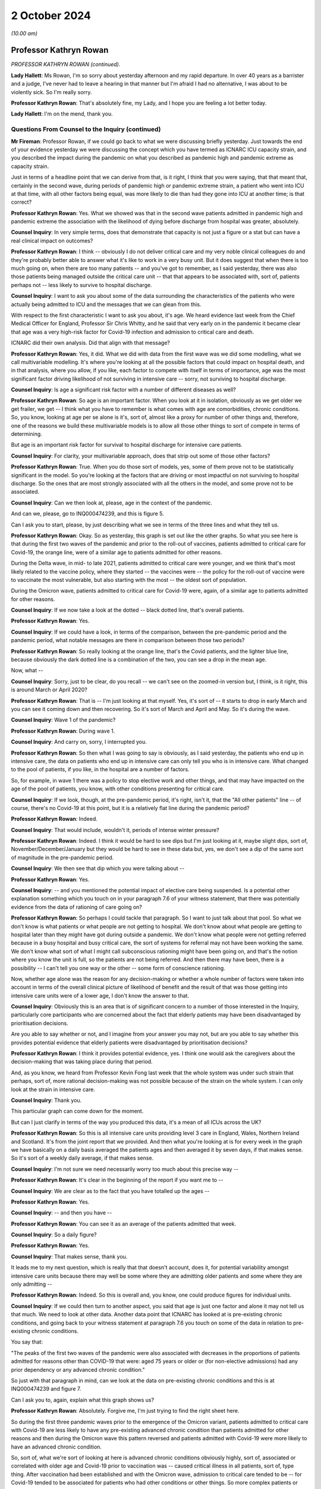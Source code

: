 2 October 2024
==============

*(10.00 am)*

Professor Kathryn Rowan
-----------------------

*PROFESSOR KATHRYN ROWAN (continued).*

**Lady Hallett**: Ms Rowan, I'm so sorry about yesterday afternoon and my rapid departure. In over 40 years as a barrister and a judge, I've never had to leave a hearing in that manner but I'm afraid I had no alternative, I was about to be violently sick. So I'm really sorry.

**Professor Kathryn Rowan**: That's absolutely fine, my Lady, and I hope you are feeling a lot better today.

**Lady Hallett**: I'm on the mend, thank you.

Questions From Counsel to the Inquiry (continued)
^^^^^^^^^^^^^^^^^^^^^^^^^^^^^^^^^^^^^^^^^^^^^^^^^

**Mr Fireman**: Professor Rowan, if we could go back to what we were discussing briefly yesterday. Just towards the end of your evidence yesterday we were discussing the concept which you have termed as ICNARC ICU capacity strain, and you described the impact during the pandemic on what you described as pandemic high and pandemic extreme as capacity strain.

Just in terms of a headline point that we can derive from that, is it right, I think that you were saying, that that meant that, certainly in the second wave, during periods of pandemic high or pandemic extreme strain, a patient who went into ICU at that time, with all other factors being equal, was more likely to die than had they gone into ICU at another time; is that correct?

**Professor Kathryn Rowan**: Yes. What we showed was that in the second wave patients admitted in pandemic high and pandemic extreme the association with the likelihood of dying before discharge from hospital was greater, absolutely.

**Counsel Inquiry**: In very simple terms, does that demonstrate that capacity is not just a figure or a stat but can have a real clinical impact on outcomes?

**Professor Kathryn Rowan**: I think -- obviously I do not deliver critical care and my very noble clinical colleagues do and they're probably better able to answer what it's like to work in a very busy unit. But it does suggest that when there is too much going on, when there are too many patients -- and you've got to remember, as I said yesterday, there was also those patients being managed outside the critical care unit -- that that appears to be associated with, sort of, patients perhaps not -- less likely to survive to hospital discharge.

**Counsel Inquiry**: I want to ask you about some of the data surrounding the characteristics of the patients who were actually being admitted to ICU and the messages that we can glean from this.

With respect to the first characteristic I want to ask you about, it's age. We heard evidence last week from the Chief Medical Officer for England, Professor Sir Chris Whitty, and he said that very early on in the pandemic it became clear that age was a very high-risk factor for Covid-19 infection and admission to critical care and death.

ICNARC did their own analysis. Did that align with that message?

**Professor Kathryn Rowan**: Yes, it did. What we did with data from the first wave was we did some modelling, what we call multivariable modelling. It's where you're looking at all the possible factors that could impact on hospital death, and in that analysis, where you allow, if you like, each factor to compete with itself in terms of importance, age was the most significant factor driving likelihood of not surviving in intensive care -- sorry, not surviving to hospital discharge.

**Counsel Inquiry**: Is age a significant risk factor with a number of different diseases as well?

**Professor Kathryn Rowan**: So age is an important factor. When you look at it in isolation, obviously as we get older we get frailer, we get -- I think what you have to remember is what comes with age are comorbidities, chronic conditions. So, you know, looking at age per se alone is it's, sort of, almost like a proxy for number of other things and, therefore, one of the reasons we build these multivariable models is to allow all those other things to sort of compete in terms of determining.

But age is an important risk factor for survival to hospital discharge for intensive care patients.

**Counsel Inquiry**: For clarity, your multivariable approach, does that strip out some of those other factors?

**Professor Kathryn Rowan**: True. When you do those sort of models, yes, some of them prove not to be statistically significant in the model. So you're looking at the factors that are driving or most impactful on not surviving to hospital discharge. So the ones that are most strongly associated with all the others in the model, and some prove not to be associated.

**Counsel Inquiry**: Can we then look at, please, age in the context of the pandemic.

And can we, please, go to INQ000474239, and this is figure 5.

Can I ask you to start, please, by just describing what we see in terms of the three lines and what they tell us.

**Professor Kathryn Rowan**: Okay. So as yesterday, this graph is set out like the other graphs. So what you see here is that during the first two waves of the pandemic and prior to the roll-out of vaccines, patients admitted to critical care for Covid-19, the orange line, were of a similar age to patients admitted for other reasons.

During the Delta wave, in mid- to late 2021, patients admitted to critical care were younger, and we think that's most likely related to the vaccine policy, where they started -- the vaccines were -- the policy for the roll-out of vaccine were to vaccinate the most vulnerable, but also starting with the most -- the oldest sort of population.

During the Omicron wave, patients admitted to critical care for Covid-19 were, again, of a similar age to patients admitted for other reasons.

**Counsel Inquiry**: If we now take a look at the dotted -- black dotted line, that's overall patients.

**Professor Kathryn Rowan**: Yes.

**Counsel Inquiry**: If we could have a look, in terms of the comparison, between the pre-pandemic period and the pandemic period, what notable messages are there in comparison between those two periods?

**Professor Kathryn Rowan**: So really looking at the orange line, that's the Covid patients, and the lighter blue line, because obviously the dark dotted line is a combination of the two, you can see a drop in the mean age.

Now, what --

**Counsel Inquiry**: Sorry, just to be clear, do you recall -- we can't see on the zoomed-in version but, I think, is it right, this is around March or April 2020?

**Professor Kathryn Rowan**: That is -- I'm just looking at that myself. Yes, it's sort of -- it starts to drop in early March and you can see it coming down and then recovering. So it's sort of March and April and May. So it's during the wave.

**Counsel Inquiry**: Wave 1 of the pandemic?

**Professor Kathryn Rowan**: During wave 1.

**Counsel Inquiry**: And carry on, sorry, I interrupted you.

**Professor Kathryn Rowan**: So then what I was going to say is obviously, as I said yesterday, the patients who end up in intensive care, the data on patients who end up in intensive care can only tell you who is in intensive care. What changed to the pool of patients, if you like, in the hospital are a number of factors.

So, for example, in wave 1 there was a policy to stop elective work and other things, and that may have impacted on the age of the pool of patients, you know, with other conditions presenting for critical care.

**Counsel Inquiry**: If we look, though, at the pre-pandemic period, it's right, isn't it, that the "All other patients" line -- of course, there's no Covid-19 at this point, but it is a relatively flat line during the pandemic period?

**Professor Kathryn Rowan**: Indeed.

**Counsel Inquiry**: That would include, wouldn't it, periods of intense winter pressure?

**Professor Kathryn Rowan**: Indeed. I think it would be hard to see dips but I'm just looking at it, maybe slight dips, sort of, November/December/January but they would be hard to see in these data but, yes, we don't see a dip of the same sort of magnitude in the pre-pandemic period.

**Counsel Inquiry**: We then see that dip which you were talking about --

**Professor Kathryn Rowan**: Yes.

**Counsel Inquiry**: -- and you mentioned the potential impact of elective care being suspended. Is a potential other explanation something which you touch on in your paragraph 7.6 of your witness statement, that there was potentially evidence from the data of rationing of care going on?

**Professor Kathryn Rowan**: So perhaps I could tackle that paragraph. So I want to just talk about that pool. So what we don't know is what patients or what people are not getting to hospital. We don't know about what people are getting to hospital later than they might have got during outside a pandemic. We don't know what people were not getting referred because in a busy hospital and busy critical care, the sort of systems for referral may not have been working the same. We don't know what sort of what I might call subconscious rationing might have been going on, and that's the notion where you know the unit is full, so the patients are not being referred. And then there may have been, there is a possibility -- I can't tell you one way or the other -- some form of conscience rationing.

Now, whether age alone was the reason for any decision-making or whether a whole number of factors were taken into account in terms of the overall clinical picture of likelihood of benefit and the result of that was those getting into intensive care units were of a lower age, I don't know the answer to that.

**Counsel Inquiry**: Obviously this is an area that is of significant concern to a number of those interested in the Inquiry, particularly core participants who are concerned about the fact that elderly patients may have been disadvantaged by prioritisation decisions.

Are you able to say whether or not, and I imagine from your answer you may not, but are you able to say whether this provides potential evidence that elderly patients were disadvantaged by prioritisation decisions?

**Professor Kathryn Rowan**: I think it provides potential evidence, yes. I think one would ask the caregivers about the decision-making that was taking place during that period.

And, as you know, we heard from Professor Kevin Fong last week that the whole system was under such strain that perhaps, sort of, more rational decision-making was not possible because of the strain on the whole system. I can only look at the strain in intensive care.

**Counsel Inquiry**: Thank you.

This particular graph can come down for the moment.

But can I just clarify in terms of the way you produced this data, it's a mean of all ICUs across the UK?

**Professor Kathryn Rowan**: So this is all intensive care units providing level 3 care in England, Wales, Northern Ireland and Scotland. It's from the joint report that we provided. And then what you're looking at is for every week in the graph we have basically on a daily basis averaged the patients ages and then averaged it by seven days, if that makes sense. So it's sort of a weekly daily average, if that makes sense.

**Counsel Inquiry**: I'm not sure we need necessarily worry too much about this precise way --

**Professor Kathryn Rowan**: It's clear in the beginning of the report if you want me to --

**Counsel Inquiry**: We are clear as to the fact that you have totalled up the ages --

**Professor Kathryn Rowan**: Yes.

**Counsel Inquiry**: -- and then you have --

**Professor Kathryn Rowan**: You can see it as an average of the patients admitted that week.

**Counsel Inquiry**: So a daily figure?

**Professor Kathryn Rowan**: Yes.

**Counsel Inquiry**: That makes sense, thank you.

It leads me to my next question, which is really that that doesn't account, does it, for potential variability amongst intensive care units because there may well be some where they are admitting older patients and some where they are only admitting --

**Professor Kathryn Rowan**: Indeed. So this is overall and, you know, one could produce figures for individual units.

**Counsel Inquiry**: If we could then turn to another aspect, you said that age is just one factor and alone it may not tell us that much. We need to look at other data. Another data point that ICNARC has looked at is pre-existing chronic conditions, and going back to your witness statement at paragraph 7.6 you touch on some of the data in relation to pre-existing chronic conditions.

You say that:

"The peaks of the first two waves of the pandemic were also associated with decreases in the proportions of patients admitted for reasons other than COVID-19 that were: aged 75 years or older or (for non-elective admissions) had any prior dependency or any advanced chronic condition."

So just with that paragraph in mind, can we look at the data on pre-existing chronic conditions and this is at INQ000474239 and figure 7.

Can I ask you to, again, explain what this graph shows us?

**Professor Kathryn Rowan**: Absolutely. Forgive me, I'm just trying to find the right sheet here.

So during the first three pandemic waves prior to the emergence of the Omicron variant, patients admitted to critical care with Covid-19 are less likely to have any pre-existing advanced chronic condition than patients admitted for other reasons and then during the Omicron wave this pattern reversed and patients admitted with Covid-19 were more likely to have an advanced chronic condition.

So, sort of, what we're sort of looking at here is advanced chronic conditions obviously highly, sort of, associated or correlated with older age and Covid-19 prior to vaccination was -- caused critical illness in all patients, sort of, type thing. After vaccination had been established and with the Omicron wave, admission to critical care tended to be -- for Covid-19 tended to be associated for patients who had other conditions or other things. So more complex patients or more -- patients with greater numbers of comorbidities, Covid was like a tipping point to bring them into intensive care.

Prior to that, Covid-19 itself was serious enough to bring you into intensive care.

**Counsel Inquiry**: What we also have to bear in mind, don't we, Professor Rowan, is that this is only telling us about patients coming into intensive care, and so it's possible, again -- and I appreciate that it's just possible but it's possible -- that this could also be evidence of prioritisation decisions being taken, isn't it?

**Professor Kathryn Rowan**: I think, again, if you look at the "All other patients", that that's the line to look at, which is the light blue one, and that does suggest the percentage with any advanced chronic conditions dipped slightly. So the big dark dotted line I think is driven mainly by the Covid patients, but you do see a dip in the proportion of patients with advanced chronic conditions.

Now I go back to that point I made about patients not getting to hospital or getting to hospital late as potentially, sort of, one of the factors that drove that but, with only data on intensive care, it's difficult to understand the pool of patients who would have been in the hospital and potentially eligible for critical care.

**Counsel Inquiry**: As you said earlier, the data is just one aspect of the entire picture and there may be a variety of reasons, but is it -- are some coherent reasons, potentially, just to clarify, the lack of elective care, people self-selecting and staying away from intensive care, people in some cases sadly dying at home rather than coming to intensive care, and also potentially some decisions being taken to prioritise those patients who have the best chance of recovery and those patients being admitted to intensive care. Are all of those reasons plausible?

**Professor Kathryn Rowan**: All of those reasons are plausible in terms of driving that sort of dip of the percentage with advanced chronic conditions being admitted.

**Counsel Inquiry**: Just to clarify the point finally, you do note in your witness statement that changes to patient characteristics, in the way that they were during the pandemic, as you have phrased it, that patients who were aged 75 years or older or for non-elective admissions had any prior dependency or advanced chronic conditions making up a smaller percentage of those in intensive care, those changes weren't seen during other winter periods of the --

**Professor Kathryn Rowan**: I think that's really important when we go back to just thinking about the strain on intensive care in those first two waves. It was like nothing -- you know, you can't parallel it with our usual winter pressures, why -- you know, winter pressures provide or cause some strain on the critical care system that we'd rather avoid. The waves of the pandemic were unlike anything that we'd ever seen and the numbers of patients were so much greater.

But yes, we don't see these reductions in usual winter pressures.

**Counsel Inquiry**: That can come down now, thank you.

Some of the other work that ICNARC has done looking at patient characteristics involves looking at the ethnicity of patients that were admitted to intensive care units. Just to clarify, I think this is work you undertook as ICNARC but it's not work that was done as a joint effort with SICSAG so I'm just going to ask you about England, Wales and Northern Ireland for these purposes.

**Professor Kathryn Rowan**: Indeed, we were one of the few data sets that actually had accurate data on ethnicity, which we shared with other groups early on in the pandemic to make sure that data linkage could occur. But, yes, these were data from the Case Mix Programme.

**Counsel Inquiry**: And this is data that you had prior to the pandemic --

**Professor Kathryn Rowan**: So --

**Counsel Inquiry**: -- that you continued monitoring?

**Professor Kathryn Rowan**: Yes, we -- it was part of the dataset that we collect as part of the national clinical audit for critical care.

**Counsel Inquiry**: I just want to run through some of the graphs that demonstrate the differences in the way in which Covid-19 was affecting patients of different ethnicities, and if we could start chronologically with the first one in the report.

This is INQ000480138, and it's figure 29, if this could come on, screen please. Thank you.

So this shows us the percentage of patients from white ethnic groups in England, Wales and Northern Ireland combined by reason for admission and month. What is the message or the messages that are capable of being gleaned from this graph?

**Professor Kathryn Rowan**: So we've spent a lot of time looking at these data, so perhaps first we might just look at "All other patients" and -- "(elective)" and "(non-elective)", and you can see during the relevant period that the pandemic -- there might be a slight downward trend in the per cent from white ethnic groups. We've looked at the data and that seems to be mainly coding of ethnicity as not stated, so more an artefact of the data than sort of any downward decrease in the percentage from white ethnic groups.

Then it's really looking at the Covid, the patients admitted for Covid, and what you can see is at certain periods the per cent from white ethnic groups decreases markedly from a level of about 70% down to 50 or even -- and I'm just reading off the graph here -- or even -- yes, the one arrowed is probably about 35/40%. So the converse of that is an increase in non-white ethnic groups.

But actually these don't coincide with the pandemic waves. They occur just after the sort of the height of the wave, if you were to superimpose the waves, the first and second wave. And our hypothesis, and it really is only a hypothesis of what might have been going on, is that during the waves, at high rates of transmission, Covid was hitting everybody. So transmission was high and everybody was getting Covid-19.

Outside the waves we might hypothesise that some groups were at higher risk, and this is perhaps reflected, in this graph, as the per cent of patients who were non-white may have been at -- more vulnerable for a whole host of reasons and more likely to be admitted outside the waves for Covid-19.

**Counsel Inquiry**: So there are two messages, are there, Professor Rowan, in terms of how this pandemic was affecting white patients? First of all, Covid-19 was perhaps less dangerous for white patients than other conditions may have been in terms of admission to ICU based on this graph; is that right?

**Professor Kathryn Rowan**: Let me just ... I think Covid-19, the per cent of patients, white ethnic group patients getting Covid-19 was lower than other conditions that require admission to intensive care.

**Counsel Inquiry**: Thank you. But also, as you have rightly said, the message may be clearer when we look at some of the non-white groups --

**Professor Kathryn Rowan**: Yes, I think it's --

**Counsel Inquiry**: -- which we are going to do now.

**Professor Kathryn Rowan**: We also saw this pattern in patients admitted from the most deprived quintile, which -- again, you see this post-wave, that patients more deprived were a lot more likely to be admitted to --

**Counsel Inquiry**: Could you just explain what you mean by that?

**Professor Kathryn Rowan**: So one can, by residential postcode and area the patient lives, divide postcode areas into the degree of deprivation in that area, if that makes sense.

**Counsel Inquiry**: And the message was what with respect to those patients?

**Professor Kathryn Rowan**: So, sort of similar to this, which is, in the periods -- inter-wave periods, we saw patients who lived in more deprived residential areas more likely to be admitted to intensive care.

**Counsel Inquiry**: That's clear.

Could we now look, please, at figure 33. Thank you.

This is the percentage of patients from Asian ethnic groups in England, Wales and Northern Ireland combined by reason for admission and month. It would be fair to say, wouldn't it, this tells us a very different picture in terms of the impact of Covid-19 on these patients in terms of admission to ICU?

**Professor Kathryn Rowan**: So what this suggests is that patients with Covid-19 who come from an Asian ethnic group seemed to be at a higher risk of being admitted to critical care with Covid-19. However, what you also see is, again, there's a sort of fairly steady, when we talk about the first couple of waves, sort of rate at about -- and I'm looking at the graph here, forgive me -- about 15%.

But what you can see is between the waves the number, the proportion of patients from an Asian ethnic group actually increases and this is this notion again of between the waves it appears that those who were more vulnerable were the ones who were getting sick, and this might have been an increased exposure to the risk of Covid-19 and again it -- sort of, possibly for multifactorial reasons, including, sort of, potentially health inequalities, barriers to equitable care, uptake of testing, uptake of vaccination. One can't be sure what the reasons are but it does seem that between the waves there was a greater vulnerability and it seems that patients of an Asian ethnic group were more likely to be admitted. There were a greater proportion of them admitted to critical care with Covid-19.

**Counsel Inquiry**: With respect to the blue line, the "All other patients" line, horizontal line, would it be right that that broadly corresponds to what one might expect to see for patients from an ethnic background in terms of the proportion of the population, but if we look at, in particular, the period which I think you spoke about just before between January 2021 and July 2021, it looks as if there's a much, much, much more significant, quite stark, increase in the number of Asian patients there. Is that correct?

**Professor Kathryn Rowan**: Yes, indeed, absolutely. So, generally, patients admitted to critical care with Covid, there were a higher proportion from Asian ethnic groups relative to other conditions. The "other conditions" lines, as you must imagine, are a whole host of different conditions, elective and non-elective, that are reasons for admission to critical care. So overall Covid, and between these waves, there were marked increases between the waves of Covid.

I think it's just this notion of these spikes do not correspond to the waves -- the first two waves of the pandemic.

**Counsel Inquiry**: From the analysis that ICNARC has done, am I right that in terms of the proportion of patients, in terms of disproportionate representation in intensive care units, Asian patients or patients from an Asian ethnicity were most significantly affected in terms of disproportionate representation in ICU?

**Professor Kathryn Rowan**: So when we looked at all the prognostic factors for 30-day mortality and critically-ill patients with Covid-19, age was by far the most --

**Counsel Inquiry**: Sorry, just in terms of ethnicity.

**Professor Kathryn Rowan**: -- significant factor. Asian ethnicity indicated an increased risk too.

**Counsel Inquiry**: And if we could now look at figure, I think it's 37, please, this is the percentage of patients from black ethnic groups in England, Wales and Northern Ireland combined by reason for admission and month.

What is the message with respect to these patients?

**Professor Kathryn Rowan**: This is sort of -- at one level it's showing a sort of similar pattern but it's quite difficult to interpret this one in terms of sort of increased risk. Certainly in our multivariable analysis, black ethnicity did not shown a statistically increased risk but it is true that for patients admitted to intensive care for Covid-19 it sometimes parallels the lines for all other patients, non-elective and elective, but there are definitely periods where black ethnicity is greater, the proportion of patients from black ethnicity is greater for patients admitted with Covid-19. I think that's about all I can say about that.

**Counsel Inquiry**: Thank you, that can come down.

Just reflecting on all of the graphs we have seen, it seems that up until the Omicron variant, at least, it was particularly true that patients from non-white backgrounds were at greater risk of admission to ICU. That's a message we can glean from the data, is it?

**Professor Kathryn Rowan**: It is.

**Counsel Inquiry**: Thank you.

Are there any other messages from the data that you feel we haven't covered having looked at those graphs which you would like to address?

**Professor Kathryn Rowan**: I think when you put all that data together, age, advanced chronic conditions, ethnicities, deprivation, and wider reading of what was going on during the pandemic, it does suggest health inequalities. And health inequalities are, sort of, avoidable, unfair and systemic differences in health between different groups of people, including differences in life expectancy, behavioural risks, access to and availability of health and care services, and the quality and experience of care, and I think it's important for us to really focus on health inequalities, because I think they really come -- they are really magnified during conditions such as a pandemic.

**Mr Fireman**: Professor Rowan, that's all that I want to ask you today. I just want to take the opportunity to thank you on behalf of the Inquiry for the work that you've done putting together these reports.

There are some further questions now for you from other core participants.

**Professor Kathryn Rowan**: Thank you very much.

Questions From Ms Hammad
^^^^^^^^^^^^^^^^^^^^^^^^

**Ms Hammad**: Professor Rowan, I represent the Covid Bereaved Families for Justice UK and I've got a few topics to ask you about. The first one -- you have already answered most of my questions, and it's about disparities in relation to ethnic groups.

Just following on from what you've told us, you said that you're one of the few datasets that had accurate data on ethnicity. Is it right that it was from 5 April 2020 that ICNARC introduced reporting by ethnic group into your weekly reports that you were providing?

**Professor Kathryn Rowan**: So it is true. Would you like me to clarify on why?

**Ms Hammad**: Yes, please.

**Professor Kathryn Rowan**: Yes, sure.

So clearly when one's looking at trends and statistics on groups, one needs a sample size that one can feel confident that the statistics that one is generating are sort of robust and we awaited the numbers essentially to get to a sufficient sample size so that we could put out what we might call, I think, robust, reliable, statistics on the sort of non-white ethnic groups.

**Ms Hammad**: Yes, and this was something that ICNARC introduced sort of your own motion. It wasn't something you were asked to do by the Department of Health or NHS England?

**Professor Kathryn Rowan**: If I'm absolutely honest, like I'm sure others watching TV reporting, one became aware that there was -- there appeared to be issues around non-white ethnicity, the causes being, I'm sure, many, and we wanted to fully and transparently report as best we could and that's why we introduced that reporting.

**Ms Hammad**: Thank you.

Moving on to another topic, and that's measuring critical care capacity.

Now, in February 2020, ICNARC provided a report about potential and available critical care capacity, and is it right that that report looked at the number of available bed days versus the number of occupied bed days and that that analysis was based on the number of physical beds?

**Professor Kathryn Rowan**: So that was based on -- so we -- with quarterly submissions to the Case Mix Programme, the national clinical audit, we asked units to give us a number of their, sort of, operational beds, I think would be the way to see it. So we've heard in the Inquiry a lot, it's not just a bed on wheels is a bed, a bed has to be equipped with a ventilator if it's going to provide level 3 care and has to be staffed. So it has to be funded, equipped and staffed with the skilled critical care nurses that deliver skilled intensive care.

So it was based on those numbers rather than physical beds per se. So, you know, sometimes there are additional beds in the unit that are not equipped or staffed.

**Ms Hammad**: Moving on to how we assess capacity in the future, I think you are listed as a contributor to a report by the Intensive Care Society which was produced in September -- sorry, in January 2021, and is titled "Co-developing the future".

Now, that report recommended that rather than looking at physical beds or occupied beds, a better way to understand critical care capacity would be to move to a classification system based on patient needs for multidisciplinary staffing input. Do you think that would be a better way to look at capacity ahead of future pandemics?

**Professor Kathryn Rowan**: So I think -- obviously, a bed is not a critical care bed until a patient is in that bed who is critically ill. So I think it's a mix of what that bed is being used for and how that bed is equipped and staffed.

It's tricky to know exactly the point at which a patient becomes critically ill. I think that's really important but I do think our ability to provide quality care, effective, humane, equitable care, to people who become progressively sicker in the hospital is probably best done by trying to see to what extent we can meet the need of those sort of increasing levels of critical illness or whatever.

**Ms Hammad**: Thank you very much. I think my other questions have been covered. Thank you.

**Professor Kathryn Rowan**: Thank you.

**Lady Hallett**: Thank you very much.

Who's next? Ms Shepherd.

**Ms Shepherd**: Thank you, my Lady.

Questions From Ms Shepherd
^^^^^^^^^^^^^^^^^^^^^^^^^^

**Ms Shepherd**: Good morning, Professor Rowan. I appear on behalf of Covid-19 Bereaved Families for Justice Cymru. I've got one long question to ask you but I am going to break it down into chunks.

On the final page of your witness statements you say that data suggests that triage decisions were being made to prioritise admission to critical care of those deemed to require advanced organ support.

**Professor Kathryn Rowan**: Sorry, I'm just trying to find my witness statement if you could just bear with me so I'm with you and then can follow. Lovely. I apologise.

**Ms Shepherd**: Do you need me to repeat any of that?

**Professor Kathryn Rowan**: Could you repeat. Thank you so much.

**Ms Shepherd**: You say that data suggests that triage decisions were being made to prioritise admission to critical care of those deemed to require advanced organ support. You go on to say that this meant that patients with lower requirements for organ support were managed elsewhere in the hospital; in other words, not in ICU.

Firstly, did those patients who were managed somewhere other than ICU see increases in predicted and observed mortality?

**Professor Kathryn Rowan**: Okay, so you want me to comment on that statement?

**Ms Shepherd**: Yes.

**Professor Kathryn Rowan**: Sorry. Yes, so the proportion of patients receiving advanced respiratory support for those patients in intensive care and multi-organ support was much greater proportions than we'd seen normally for patients in intensive care. So that suggests -- and the word "suggests" is important there -- that the patients who were being triaged into intensive care were those who needed invasive ventilation and those who needed, sort of, combinations of advanced support, which were usually considered to be advanced respiratory support, advanced cardiovascular support, renal support, and neurological support. And that's just looking at the data of those in intensive care and pre-supposing that those with single-organ support needs and sort of triangulating that with the data that we know from our clinical colleagues, so those having single-organ support were most likely being treated in other areas of the hospital, so the non-invasive respiratory support.

Does that help?

**Ms Shepherd**: My question was: is it correct to say that those patients who were managed elsewhere saw increases in predicted and observed mortality?

**Lady Hallett**: Do you have the figures for the patients who were treated elsewhere?

**Professor Kathryn Rowan**: No. So this is why I'm getting a little bit confused. Thank you, my Lady.

So we don't have -- so what we're saying is the -- for the patients in intensive care, the predicted mortality is a way of, sort of, assessing their, sort of, overall severity and that also suggested that the sicker patients were being admitted to critical care. We don't have data on the patients who were not admitted to critical care but by looking at the predicted mortality and the observed mortality it suggests that the sicker patients were being admitted to intensive care.

**Ms Shepherd**: Thank you.

Might those patients with lower requirements for organ support have been admitted to ICU in times of less demand?

**Professor Kathryn Rowan**: Yes, absolutely, and in that report you referred to where we looked at -- sorry, you didn't refer to it, the other lady did, we actually did look at patients who received simple organ support, and I'm just trying to find those figures for you to give you a feel, but some of those would be admitted to critical care normally, not necessarily all.

**Ms Shepherd**: My final question: would the older population have been disadvantaged by triaging decisions which prioritised advanced organ support?

**Professor Kathryn Rowan**: Sorry?

**Ms Shepherd**: Would the older population have been disadvantaged by triaging decisions that prioritised advanced organ support?

**Professor Kathryn Rowan**: No, not necessarily. So triaging on organ support doesn't necessarily correlate with the age of the patient. You could argue that those who were hit hardest by Covid-19 were the oldest population and possibly those who may have needed advanced organ support. All we've got is the data on the patients who got into intensive care. We don't know, if you like, about the patients who were not admitted.

Is that helpful?

**Ms Shepherd**: Yes, thank you very much, Professor Rowan.

Thank you, my Lady.

**Lady Hallett**: Thank you, Ms Shepherd.

Mr Odogwu.

Questions From Mr Odogwu
^^^^^^^^^^^^^^^^^^^^^^^^

**Mr Odogwu**: Thank you, my Lady.

Good morning, Professor Rowan. I represent the Federation of Ethnic Minority Healthcare Organisations, which advocates for healthcare workers from ethnic minority backgrounds who are disproportionately impacted by the pandemic.

My question relates to health inequalities and builds on some of the answers that you gave earlier this morning to Counsel to the Inquiry. And my question is this: did ICNARC ever undertake any bespoke analysis to try to understand whether there was a link or association between any of the characteristics associated with high mortality, for example, the social deprivation which you mentioned earlier and higher mortality in those from particular ethnic minorities?

**Professor Kathryn Rowan**: Sorry, I missed the last bit of that.

**Mr Odogwu**: Do you want me to repeat the whole question?

**Professor Kathryn Rowan**: I heard the initial bit. Just --

**Mr Odogwu**: It's whether there's a link between any higher risk characteristics such as social deprivation and any particular ethnic minorities.

**Professor Kathryn Rowan**: So in that paper where we looked that prognostic factors, we included ethnicity and deprivation in those models to look at whether they were drivers of association with 30-day mortality. We didn't select a group, a specific ethnic group, and repeat those analyses, mainly because one wants to look at a large number of factors and the numbers become very, very small in terms of being able to conduct those statistical analyses.

But bearing in mind, I'm very conscious of my language here, each number is a person and a family and, you know, I just want to, you know, have you understand that sometimes what we're not able to do analytically doesn't mean that we don't think it's important.

**Mr Odogwu**: Absolutely. My question really goes to whether or not there was any correlation that you saw between any characteristics which were drivers for high mortality and not any particular ethnic minority group but just ethnic minorities in general. Was there any correlation between the two?

**Professor Kathryn Rowan**: So the way that we might have looked at that was to put ethnicity into a model as non-white so sort of grouping all the ethnic groups together. We haven't done that to look at it in totality.

**Mr Odogwu**: Okay. But were you nonetheless able to identify from your analysis any contributory factors which led to there being a disproportionate number of both Asian and black patients in intensive care?

**Professor Kathryn Rowan**: So the mechanisms by which non-white ethnic -- groups of people of non-white ethnicity, sort of, becoming infected with Covid-19 was obviously outside the remit of what we could do. We reported as transparently as possible as we could that certain ethnic groups seemed to be at a higher risk, to be more vulnerable to becoming critically ill with Covid-19.

**Mr Odogwu**: Okay, thank you very much.

Thank you, my Lady.

**Lady Hallett**: Thank you very much.

I think that completes the questions for you, Professor Rowan. Thank you very much again for all your help. You have been extremely co-operative and really informative so we're really grateful to you. Sorry again for having to bring you back for the second part today.

Ms Carey.

*(The witness withdrew)*

**Ms Carey**: Thank you, my Lady.

The next witnesses will be Professor Charlotte Summers and Dr Ganesh Suntharalingam. It will just take a moment to bring them into the room.

*(Pause)*

**Ms Carey**: Can I ask, please, that both experts are sworn.

Professor Charlotte Summers
---------------------------

*PROFESSOR CHARLOTTE SUMMERS (affirmed).*

Dr Ganesh Suntharalingam
------------------------

*DR GANESH SUNTHARALINGAM (sworn).*

**Ms Carey**: Thank you.

Some introductions, if I may. May I start, please, with you, Professor Summers. You are, I think, a professor of intensive care medicine and director of the Victor Phillip Dahdaleh Heart & Lung Research Institute at the university of Cambridge; is that correct?

**Professor Summers**: I am.

**Ms Carey**: Right. I think in addition to your academic work you spent 50% of your time undertaking clinical practice in intensive care medicine?

**Professor Summers**: I do.

**Ms Carey**: And indeed you returned in February 2020 to full-time NHS clinical service for 14 months, leading the Addenbrooke's Hospital critical care response for the pandemic?

**Professor Summers**: I did.

**Ms Carey**: You have a number of other qualifications which I won't read out but they are in your report for those who'd like to read them.

Dr Suntharalingam, you are a full-time active duty ICU consultant at London North West University Healthcare NHS Trust; is that correct?

**Dr Suntharalingam**: That's right.

**Ms Carey**: You too have a number of posts, voluntary, either elected or appointed, and in particular, I think between 2018 in December and December 2020, you were the president and chair of the board of trustees of the Intensive Care Society?

**Dr Suntharalingam**: That's correct.

**Ms Carey**: And, indeed, as we're going to come on to consider this morning, you participated in the clinical prioritisation tool that we briefly examined with Professor Whitty when he gave evidence last week.

**Dr Suntharalingam**: That's right. It was the guidance document rather than just a tool.

**Ms Carey**: You also have a number of other appointments and qualifications, which are also set out in your report, which is dated July 2024. It's in INQ000474255, and I hope you both have a copy in front of you.

Now, Professor/Doctor, there are a number of areas covered in the report. You've been good enough to divide them up between you and, as far as possible, can we stick to that division. But equally, if there is a point that either of you would like to make that you think is important for her Ladyship to consider, please don't feel precluded from jumping in -- but please try not to overspeak; it doesn't help me or the stenographer.

Can I just give you, though, an idea of the themes and topics we're going to examine this morning. This is really taken from your exec summary but clearly we need to consider ICU capacity and the sufficiency of it or otherwise.

You know, I hope, that we've already heard from Professor Rowan, as you have just seen, from ICNARC, and I think you are also aware of the evidence we heard last week from Professor Fong, and so it's against that background and indeed the other evidence that we've heard and a number of statements that you have read in preparing your report that I hope we can draw together some of the strands of evidence.

Clearly one of those matters will also be about how the stretching of ratios and the like impacts on the care that is received by the patients in ICU. I'd also like to consider with you advance care planning for those who are critically unwell and are likely to die, I want to look at critical care transfers -- we've heard a little bit about that -- and indeed the long-term impact on those that work in ICU.

So that's the rough framework of where we're going to go today. But can I start, please, with just you, Professor Summers and a very briefly introduction to how Covid affects the body to such an extent that we had so many people ending up in ICU.

If it helps you, Professor, I think we are in paragraphs 2 to 3 of your report, because it isn't just a question, is it, of it attacking the lungs; is that correct?

**Professor Summers**: That's absolutely correct. SARS coronavirus 2, which causes Covid, is an infection that causes disruption of multiple organ systems, so of the lungs, with respiratory failure and blood clots, altered neurological status, which is things like strokes, bleeding in the brain and delirium, altered kidney function, cardiovascular compromise. Every single organ system can be affected as a consequence of being infected acutely with this virus.

**Ms Carey**: And when the pandemic struck, were ICU consultants, doctors, nurses and the like aware that it was going to have that multi-organ effect or was it predominantly thought it was going to affect the lungs in the first instance?

**Professor Summers**: So when the pandemic struck, this was a novel virus that people had not encountered before. We were learning all the time. The first cases in the United Kingdom occurred in January, there or thereabouts, 2020, and that that point we had some evidence because there had been spread across the world, but we were still very much learning exactly what it looked like and the multisystem nature of it, and indeed about the longer-term consequences that I know you heard from Professor Evans and Professor Brightling about. All of that unravelled over time.

**Ms Carey**: Yes.

I think, though, you make clear in your report that in relation to pregnant women there were initially concerns raised about the impact of Covid on pregnant women. I'm at your paragraph 6. But did the data in fact bear out that there was an increase of pregnant women in ICU who had Covid?

**Professor Summers**: So actually the data helpfully provided by ICNARC and SICSAG relating to intensive care shows that broadly -- and they used a fairly broad definition of pregnancy or pregnancy-related complications -- broadly the number of people admitted was not much different to would have been expected.

**Ms Carey**: Now, we've got to be clear we are always talking about the admissions into ICU. It's not to suggest that pregnant women didn't catch Covid and/or were treated in other areas of the healthcare system.

**Professor Summers**: Absolutely right.

**Ms Carey**: And that is a caveat, I suspect, that applies to much of the evidence that you are going to give.

Given the multi-organ impact that Covid has on us, the kind of treatments that are required -- clearly there was respiratory support, but what else did the body need to try to fight off the disease?

**Professor Summers**: So intensive care in all its forms but particularly in Covid is a package of care that aims to support multiple organ systems. We support lungs with mechanical ventilators, we support kidneys when they fail with renal replacement therapies, we support blood pressure and the cardiovascular systems with various different medications, we support cognitive impairment in various different ways. So it was complex care provided for multi-organ dysfunction in patients with Covid that were admitted to the intensive care unit.

**Ms Carey**: Can I ask for your help, though, please, in understanding the different ways that oxygen was delivered to patients, because the oxygen supply or the lack thereof is a matter that the Inquiry is concerned about, but can I ask you to talk us just slowly through the different types of oxygen that is provided and then which oxygen is provided in intensive care or critical care units.

**Professor Summers**: So oxygen can be provided in a number of ways to hospitalised patients. So it can be provided in what we term low-flow systems, which are often simple face masks or nasal specs, cannulae, little tubes that go up your nose, that produce oxygen, up to about 15 litres per minute.

There are high-flow oxygen systems that, again, are little tubes that usually go up your nose that can produce up to about 70 litres a minute worth of oxygen, so much higher fractions of inspired oxygen.

**Ms Carey**: Just pausing there, are low-flow or high-flow normally delivered within ICU or is that what you might get on a ward?

**Professor Summers**: So both can be provided in ICU. Most commonly, high-flow nasal oxygen systems are provided in intensive care but in some hospitals and some settings they are also provided on the wards.

**Ms Carey**: Thank you.

Then I think we've heard about something called CPAP, the continuous positive airway pressure. What is CPAP?

**Dr Ganesh Suntharalingam**: That's a tight-fitting face mask that either can go round your full face, your mouth and nose or just your nose, depending on your face shape and what works for you, and it provides a continuous single level of pressure and the oxygen alongside that, and that's usually provided in critical care settings, although in the pandemic the majority of CPAP was provided outside critical care units because we had to reserve critical care space for people who required invasive mechanical ventilation, that I think we'll come on to.

**Ms Carey**: We will. I am just going to slow down slightly because the terminology is one with which we are now familiar but we need to make sure our stenographer can keep up.

**Professor Summers**: Sorry.

**Ms Carey**: So ordinarily CPAP might be provided within an intensive care unit. And can I just pause there. We are referring to intensive care, critical care, intensive treatment units I think there is also. Help us with the terminology. Is there any real difference for the purposes that the module is looking at?

**Dr Suntharalingam**: I think for this mode it's pretty much interchangeable. There are nuances and differences. "Intensive care" is a kind of -- historically, more of a UK term, hence the name of the bodies, Intensive Care Society, et cetera, et cetera. We -- talk about intensive care nurses. Outside the UK people talk about critical care. There's been a bit of an evolution towards greater use of "critical care" because it implies that it's delivered outside the ICU as well, which is true. And other organisations, for example, the British Association of Critical Care Nurses, so -- but essentially they are interchangeable for the purposes of the discussion.

**Ms Carey**: All right.

**Professor Summers**: But I think important to clarify that not all critically ill people are inside critical care or intensive care units, whatever you call them; the two things are not synonymous.

**Ms Carey**: Yes, I think we're going to look at some data that might bear that out, and certainly that was a point that Professor Rowan was making, that there might be a great number of people receiving critical care outside of ICU that aren't, therefore, captured in the ICNARC/SICSAG data. All right. Understood.

Help us, please, with non-invasive ventilation, Professor.

**Professor Summers**: So, non-invasive ventilation also uses a tight-fitting mask either over your nose or your mouth and nose and provides one level of pressure when you're breathing out and a higher level of pressure to support you breathing in. So it's bi-level pressure as opposed to CPAP that's just one continuous level of pressure.

**Ms Carey**: And does it did follow that non-invasive ventilation is ordinarily provided within critical care settings?

**Professor Summers**: So not in all settings. Non-invasive ventilation is used for the treatment of patients with chronic obstructive pulmonary disease, usually under the care of respiratory physicians in respiratory wards, so not always in intensive care, but it is a therapy that can be used outside of COPD in intensive care.

**Ms Carey**: Should I take that that if you are on non-invasive ventilation, the patient may well be still conscious at that stage?

**Professor Summers**: Absolutely. You have to be conscious to receive that treatment.

**Ms Carey**: And then invasive mechanical ventilation I suspect we know what it is, but could you just tell us, please.

**Dr Ganesh Suntharalingam**: Invasive mechanical ventilation involves the patient not being conscious, or certainly being at least to a degree sedated, and a tube passed through their airway down into their lungs and a machine being responsible for their breathing. You can have that in a way that supports your only patient-initiated breath but also in a way where the machine takes over all of the breathing and your spontaneous attempts to breath are abrogated.

**Ms Carey**: That requires a ventilator --

**Professor Summers**: It does.

**Ms Carey**: -- and a degree of specialised care being provided to monitor --

**Professor Summers**: So CPAP non-invasive ventilation and invasive ventilation all require specialist teams to support the delivery and care.

**Ms Carey**: Thank you.

And we've heard it mentioned, something called ECMO. Can you help us with what ECMO is, please.

**Professor Summers**: It's extracorporeal membrane oxygenation. It is a type of oxygenation of the blood that involves taking the blood outside the body through a machine that oxygenates it and then the blood back into -- via another pipe, into the circulation, and is used for a small subset of people whose lungs are unable to oxygenate the blood.

**Ms Carey**: I think you say that is provided in specialist centres.

**Professor Summers**: It is. There are specialist commissioned centres in the UK to which people are transferred to receive that therapy. It is not available outside those specialist centres.

**Ms Carey**: Can I ask you about one other treatment that we've heard about, which is proning. Obviously, that became something we learnt about in particular during the pandemic, but what is it and how long does it take and how many people does it take to prone a patient?

**Professor Summers**: So proning, which means turning a patient face down as opposed to lying face up, is a treatment that we have known to be of benefit to people who have severe respiratory failure for some years. There was randomised control trial evidence published in 2013 that showed in a subset of mechanically ventilated patients it was of benefit.

In the pandemic it was used much more widely both in people who were mechanically ventilated but also in people who were awake and spontaneously ventilating, and it was used outside the settings in which we initially had clinical evidence that it was of benefit, but the evidence has accumulated during the pandemic to show it's of benefit.

For patients who are invasively mechanically ventilated when they are proned, it requires a team of six or eight people, depending on the individual patient, to be at the bedside to carefully manage all the lines and tubes so that nothing is displaced and the patient to be very carefully turned face down. And usually they're left lying on their tummies for 16 hours or so and then turned back for a period of time and a decision made about whether their oxygenation is such that they are required to be reproned or turned tummy-down again. It is a hugely labour and resource-intensive thing to do.

**Ms Carey**: Yes. So six to eight people per patient. Just roughly, is there any average of number of beds within an ICU?

**Professor Summers**: Intensive care units are of varying different sizes, from, you know, 100 beds to 10 beds. It very much depends.

**Ms Carey**: Can I just look at some pharmacological treatments with you.

And could we have on screen page 14 of your report.

I'm not going to go through them all, Professor, but there are some which with which I suspect we are familiar, and I think a number of milestones, you describe them as, relevant to treatments.

So there we are on 19 March, just before the country went into lockdown, and the RECOVERY Trial opened to recruitment. What was the RECOVERY Trial?

**Professor Summers**: So I think the thing it's important to remember, particularly as we are talking about intensive care, is that intensive care provides supportive care for people. It is not a disease-modifying therapy in and of itself. And so what was required was research and studies to try to find therapies, such as vaccines and drug therapies, that would change the trajectory of the pandemic whilst we were desperately trying to look after people.

The RECOVERY Trial was one such thing. It was a national clinical trial that looked to find therapies to improve the 28-day mortality of hospitalised patients with Covid-19. It opened to recruitment, as I've shown here, on 19 March, and by 5 June it had shown that hydroxychloroquine, a therapy that at the time was being advocated for by many people, was not effective at improving the mortality, by 28 days, of hospitalised people, but that dexamethasone was shown -- and it was announced on 16 June that people who were receiving oxygen of the various different types that we've just discussed had a mortality benefit at 28 days from receiving dexamethasone treatment.

**Ms Carey**: Pausing there, within three months the RECOVERY Trial had enabled us to work out that dexamethasone did in fact reduce mortality. And it may not be obvious, but what is dexamethasone?

**Professor Summers**: Dexamethasone is a corticosteroid tablet or intravenous injection that has been widely used for other things, other types of inflammation, other types of disorders, that's a commonly available generic, so not under patent with a pharma company, therapy that could be available cheaply across the world. So it was a huge finding in terms of improving the worldwide outcomes from hospitalised patients with Covid.

**Ms Carey**: Can I move to the other end of the milestone figure and 4 August. There's reference there to CPAP was shown to reduce mortality or intubation compared with conventional oxygen therapy or high-flow nasal oxygen in a RECOVERY trial.

Just put that into lay speak for me, if you will, Professor.

**Professor Summers**: The RECOVERY respiratory support (so RECOVERY-RS) randomised control trial took place at 48 hospitals in the NHS and aimed to say if we use standard care, so conventional oxygen therapy of the low-flow type, or high-flow nasal oxygen, or CPAP, which of those reduced the chances of you progressing to need invasive mechanical ventilation or death and showed that actually CPAP was of benefit and was better than high-flow nasal oxygen or conventional care at preventing escalation to invasive mechanical ventilation or death.

**Ms Carey**: So quite an important discovery there.

**Professor Summers**: It was.

**Ms Carey**: Help me, these are obviously particular to Covid but is there the ability to sort of use these again in the event of a pandemic that's a respiratory virus?

**Professor Summers**: So the answer is we don't know. It depends on the virus. So in the case of dexamethasone there was pre-existing data from a clinical trial in a broader group of patients with very severe respiratory failure who were mechanically ventilated that had actually been published in early 2020, a study called DEXA-ARDS that had shown that dexamethasone may be of benefit. So there is a reason to suspect that it may be of benefit but the trial evidence is generated in the setting the trial was done and it's important not to extrapolate from one setting to another.

**Ms Carey**: Okay.

I suppose it does show, though, the ability for the RECOVERY Trial to actually have real practical benefit across a number of areas.

**Professor Summers**: It shows the importance of research embedded in care to change the trajectory of what we were all facing.

**Ms Carey**: My Lady, I'm going to move on to how intensive care treatment is organised. I can deal with that topic now or if that's a convenient moment for a break.

**Lady Hallett**: Certainly, we can break now. 11.25, please.

**Ms Carey**: Thank you, my Lady.

*(11.10 am)*

*(A short break)*

*(11.25 am)*

**Ms Carey**: Dr Suntharalingam, can I turn to you, please, to help with the organisation of intensive care treatment, and I'm at your paragraph 28 onwards in the report. But I think we've heard some evidence about there are different levels of care provided in acute hospitals and I wonder if you could just talk us slowly through the various levels starting, please, with level 0 and level 1.

**Dr Suntharalingam**: So in an acute hospital setting where we start with is really ward-level care which is what you'd see in a standard ward, whether medical or surgical or any area. I'm going to focus initially on the numbers of people because that will be relevant later, and it is the people that then determine the equipment and the interventions that you do safely and it's not just furniture or bits of kit.

So on a ward you might have one trained staff nurse per eight or so patients. That is the goal, but sometimes it can be more diluted even in day-to-day life, going up to -- and level 1 includes slightly more enhanced levels of care where you might be up to one trained nurse to every four patients.

Supplementing that, there are medical staff, where the ratios vary according to what team they're in and what they are covering and, importantly, there are also pharmacists and allied health professions, which includes physios, speech and language, therapists, occupational therapists and sometimes clinical psychologists. So there's a range of staff ...

**Lady Hallett**: Slow down.

**Dr Suntharalingam**: Those staff, relatively small in number and cover multiple areas of the hospital whereas we entitled to focus on nurse ratios in particular because they are very closely associated with the bed numbers and the beds.

So that's the default.

**Ms Carey**: Just pause. So that's level 1; is that correct?

**Dr Suntharalingam**: Level 0 --

**Ms Carey**: Zero or 1 --

**Dr Suntharalingam**: -- these days is just ward-level care, and then level 1 is an enhanced level which can be spread around the hospital in different specialty areas or can be put together in designated level 1, so we are talking about enhanced care, and that's a greater nursing ratio of 1:4.

**Ms Carey**: In short, is it as we get more severely unwell in theory the ratio should get better in terms of the number of trained staff looking after a patient; is that the general trajectory?

**Dr Suntharalingam**: That's the general pattern, and as well as the amount of human attention they are getting, if you like, it also enables lower levels of care and interventions which become safer, for example, lines and so on, that forms the respiratory management that my colleague has commented on and for those you need a higher level of staffing in order to safely deliver those.

**Ms Carey**: Levels 2 and 3, is that what would be considered to be dedicated intensive care units?

**Dr Suntharalingam**: Generally, yes.

**Ms Carey**: What's the difference between level 2 and level 3?

**Dr Suntharalingam**: It's really a numeric one, so level 2 which historically we tended to call high dependency, is one trained, in this case a trained critical care nurse in terms of care nurse to every two patients, and level 3 is full intensive care which doesn't necessarily mean any particular level of equipment but it means one critical care trained nurse to every one patient in normal times. Those tend to be placed together, so they tend to be within a footprint which is a critical care or intensive care unit with the patients moving up and down levels of care as their needs change.

I think an important --

**Ms Carey**: Pause there, because there's a figure that shows that, I think, and can I have up on screen, please, INQ00474255\_21, and figure 4, which I think will demonstrate that you can move between levels 2 and 3 depending on how ill the patient is. Thanks you.

If we just look at the -- tertiary care and ECMO out of it for the moment, but if we look at, in an acute hospital, at level 3 and level 2, I assume the arrows there under "Critical Care" are to show there may be a movement between the types of care you might need.

**Dr Suntharalingam**: Yes, an individual patient's requirements might change and their physical position may change or it may be just changing the number of -- the amount of staff and equipment around them within that unit.

I think one thing I would like to highlight is the sort of vertical arrows with the ward level care below, and really it is a pyramidal graph, so obviously there are a larger number of general wards than there are critical care units and that highlighted part there is just to highlight there's actually a decision-making process there as well.

**Ms Carey**: We're going to come on to that.

Can I just ask you this, though. We've heard a number of chief nursing officers speak about changing critical care nursing ratios during the pandemic but, from the outset, why is it deemed necessary to have one critical care nurse to one patient if they are on a ventilator?

**Dr Suntharalingam**: That can be the case even if they are not on a ventilator and it is really reflecting the patient and their needs and their condition, so if they are in a condition where they are biologically, physiologically, very vulnerable, their condition can change minute to minute and, in addition, the amount of the treatments they are getting are -- require attention. So you may have pumps going -- well, you will have pumps going, you may have ventilators, you may have kidney machines, those themselves need monitoring for safety and to make them operate, but it's really about the patient and the fact their condition can change really second to second or minute to minute.

**Ms Carey**: We're familiar with the changing in nursing ratios in the pandemic and I might come back to that in a moment, but just what about consultants, how many consultants would one expect there to be -- take this as an example -- for level 3, if there's eight beds there? How many consultants would there be in an ICU?

**Dr Suntharalingam**: For that group of patients you would expect about one and in larger units, you, certainly during the day, have greater numbers of consultants. It can vary 1:8, 1:12, and at night, again, you need enough people to cover safely, but there may be one consultant, certainly overseeing care of a larger number but with backup if required.

**Ms Carey**: And then ECMO, as we know, delivered in the very specialist centres that Professor Summers told us about.

Now, you were going to come on to tell us about how the decision is taken to move someone from ward level to critical care, and I'm in your paragraphs 30 and 31, Doctor, but essentially how is the decision to move someone up to ICU taken?

**Dr Suntharalingam**: So, firstly, it's about picking up the fact they are deteriorating, and the earlier that's done the better, and the earlier you can have those conversations and decisions the better, so there's a whole layer of thinking about how to detect critical illness early, including at the front door of the hospital and home.

The decision to escalate them. So I completely agree with what the Professor said that -- certainly in the case of Covid, intensive care is a supportive process not disease altering, but it is actually a set of interventions and treatments in itself, as well, in the process of delivering that.

So we are delivering treatments to people in the same way, as an analogy, of offering chemotherapy or doing major surgery, and so there needs to be, firstly, do they need it, and picking that up early, in a timely way, I should say. Secondly, what they need. Thirdly, whether it's the right thing for them and --

**Ms Carey**: And who makes the decision?

**Dr Suntharalingam**: So once you get to level 2 and 3 care, these are intensivist-led and the evidence is that is how things work best. So the decision is made by an intensive care consultant but in discussion with the people referring or to the patient themselves and their families and with supporting staff. But there is a gatekeeping process.

**Ms Carey**: So pausing there, a doctor dealing with a ward level 0 or 1 patient might think they are deteriorating to such an extent they may need critical care and, what, essentially they would ring you in your hospital and say: I've got a patient, here are the symptoms, will you admit them? Or who makes the call?

**Dr Suntharalingam**: It may be the referring teams, but also, importantly, there are actually a variety of mechanisms. So, for example, an increasingly important part is categorical outreach teams. So there are critical care trained nursing teams and others who will be around the hospital. And also there are systems for alerting, so we have early warning scores, we've heard about marker score and other measures as well, so there are various ways of raising the alarm, so to speak, and other staff around, but it ultimately comes from a referring set of people to the critical care team.

**Ms Carey**: Are any notes taken of the decisions about whether the patient should or should not be escalated? Should that be recorded?

**Dr Suntharalingam**: Yes.

**Ms Carey**: In the patient's notes?

**Dr Suntharalingam**: Yes, that is right.

**Ms Carey**: Do they have to be made contemporaneously or is that something that could be written up at the end of a shift or in a downtime moment if, indeed, there were any in the pandemic?

**Dr Suntharalingam**: Really contemporaneously but even in normal times, and especially in a pandemic, obviously there may be a lot going on at the same time, including stabilising the patient. There are also a lot of people involved, so it should be possible to document near real-time but it may not be feasible to do it right there and then but really they should be.

**Ms Carey**: We have heard from the chief nursing officers that during the pandemic, the nursing ratios of a critical care nurse were stretched to potentially as high as 1:6 patients, clearly with other supporting staff and, indeed, redeployed staff.

Can I just ask you about those that were redeployed. How easy or otherwise was it, in your experience, for them to take up the mantle of providing critical care in terms of, firstly, how they looked after the patient, but also the impact on the staff having to teach the critical care staff?

**Dr Suntharalingam**: In terms of dividing this between what happens normally and how things changed in the pandemic, I'll pass that to the Professor and then I can -- it might tie into later discussions as well.

**Professor Summers**: I think it should be recognised that it was extraordinarily difficult and that staff from across roles in the NHS did an amazing thing when they agreed to be redeployed to intensive care units to support us. They were walking into a situation where many of them were, rightly, fearful of what they were going to face, often outside the kind of environments that they had chosen to work in. There's a reason they didn't work in intensive care for many of them and suddenly we were asking them to do things, and it wasn't just clinical staff, it was administrative staff, support staff, who -- I can think of a ward clerk from a day hospital who came to be one of the ward clerks, one of the intensive care, at my hospital. They did an amazing thing and they absolutely did their very best under extraordinarily difficult situations.

**Ms Carey**: Pausing there, what kind of duties would a ward clerk who's been redeployed to critical care actually perform?

**Professor Summers**: So they were dealing with all the records and the administration. We were opening new intensive care units. You cannot do that without administrative support. Somebody needs to answer the phones, somebody needs to make sure the records, all the things that you need, arrive, and that somebody receives those.

All of the teams that we use, and I think we've listed on page 61 just the clinical staff, occupational therapists, speech and language therapists, dietitians, physiotherapists, pharmacists, it is an enormous package of care. Every time we opened an intensive care unit we stretched what we had further and further and further and drew in more and more resource from elsewhere in the hospital and diluted what we already had.

**Dr Suntharalingam**: Absolutely.

And just to add to that, so as well as people doing, sort of, their jobs, but in an intensive care environment, there were people working -- firstly, they were being exposed to things which they wouldn't necessarily be in their normal jobs, people deteriorating and dying in front of them, the emotional distress of that, and I think that's well worth recognising, and also people who weren't in a position to come and staff intensive care unit, because they had other jobs to do, or non-clinical also came to help with activities such as proning, so we had dedicated trained proning teams who might come from dental staff or admin staff, and they were voluntarily entering into the really quite frightening environment of intensive care unit to help with individual interventions as well, so all of it was very much appreciated.

**Professor Summers**: Helping us with putting on PPE and making sure we were safe, and that we actually got access to food and water, that families were phoned. A whole host of support.

**Ms Carey**: Notwithstanding the efforts of those that came and were redeployed and did their best, does it follow, though, that when one stretches the critical care ratios to 1:6 that there is inevitably going to be a compromise in the amount of care that a patient receives?

**Professor Summers**: Yes, unquestionably. It takes years to train specialist critical care staff. We entered the pandemic with a number of critical care trained staff that we had and recognising, as is recognised in some of the evidence from the nursing associations in critical care, there was a 10% critical care nurse vacancy when we went into the pandemic. We can't just magic up specialist care staff because, as I think Professor Whitty referred to last week, it takes a good couple of years, at least, for minimum critical care specialty training. What we had, we had, and we had to stretch further and further to provide. So of course that impacted on the care that could be provided.

**Ms Carey**: Whilst looking at stretching further and further, can I ask you please about the measuring of ICU capacity and the ways it is differently measured across the UK. Can we perhaps start with how it is measured in Scotland, Wales and Northern Ireland and then look at the position in England.

Is this you, Dr Suntharalingam, who can help with this?

**Dr Suntharalingam**: Yes.

**Ms Carey**: I would like to look at the figure 5, please, on page 22 of the report.

And although we're looking at a graph relating to Scotland, I just want to understand how intensive care capacity is measured in Scotland, Northern Ireland and Wales, and this, I hope, graph will help us understand it.

**Dr Suntharalingam**: Yes. So just, if I may, rewind a little bit. So measuring capacity across all intensive care units across all four nations is, in a way, the same. You have the number of beds that you expect to be staffing. It is actually more difficult than you would think to get a national picture, even with all the reporting, because you have beds, physical beds, you have beds that are staffed for that shift, if you like, or that week, and then you have actual numbers of people and the patients in them, which change minute by minute. So it's not as simple as you might think.

I think, to go back to your question, in this graph, the Scottish government figures quoted in BBC Scotland during the pandemic show the live numbers of occupied beds. They also show, and I think this is where the important difference is, the line there shows the normal capacity of the entire system --

**Ms Carey**: The purple line is, what, about 175 or thereabouts?

**Dr Suntharalingam**: Yes. And then the higher line shows right up at the top there, shows the theoretical surge capacity if every unit went to the maximum dilution at the time, 1:6, let's say, and it gives a sight of where -- how close things are to total saturation but, as we've said, that's delivering really quite diluted care in which the details are diluted where the skill mix is boosted with redeployed people and although we may have numbers of hands and bodies, the familiarity and the skill mix is different. So you are delivering a different form of care.

**Ms Carey**: Pausing there, if one takes this graph, by some point between 27 March and 28 April 2020, ordinarily ICU capacity was exceeded in Scotland --

**Dr Suntharalingam**: Yes.

**Ms Carey**: -- when they went over 200-odd beds even though in theory they have got 175 in normal times.

**Dr Suntharalingam**: Yes.

**Professor Summers**: Just to remind that not all of those 175 beds would be level 3 beds necessarily in normal -- some of them would not necessarily be staffed for the kind of patients that they happened to have in them when they had those 200 or so patients.

**Ms Carey**: So that is a, sort of, easy to understand diagram of how intensive care capacity was measured in Scotland and similar measurements are taken in Wales and Northern Ireland. Can I contrast that now with the position in England, and it might be easy to understand by reference to figure 6 at page 39 in your report.

**Dr Suntharalingam**: Can I, while this graph is up --

**Ms Carey**: Yes.

**Dr Suntharalingam**: -- the bit where the -- sorry, my fault.

Just that little bit where it blips over the normal line it shows that it's over 100% of normal capacity, which I think you have already mentioned. So just to contrast that. And then the next graph. And this is really not so much about how it is measured but how it's expressed, I think. So due to, kind of, the size and complexity of England in terms of the regions --

**Ms Carey**: Pause there while we get the England figure up, please. It just takes us a moment to flip between the graphs.

Perhaps can we expand it, please.

Let's just explain the graph and then you can come on to make the point that I know you want to make. This is taken from north London, a hospital in north London, Northwick Park, and the total capacity is the grey shading and then it's also broken down into the number of ICU patients that were in the ICU in that hospital and, indeed, the non-Covid patients, but it's the black line, I think might be the easy one to understand, and it was ordinarily this hospital had 22 ICU beds.

**Dr Suntharalingam**: Yes.

**Ms Carey**: Right. However, the total capacity changed, if we look at the grey, quite considerably as 2020 progressed, as you have no doubt surged up the number of beds available. So at its highest in April, 60 beds.

**Dr Suntharalingam**: Yes.

**Ms Carey**: So nearly three times as many beds as you had in non-pandemic times.

**Dr Suntharalingam**: Yes, and as Professor Summers has said, that also -- hiding in that almost is the fact that more of those beds were level 3 than usual, so the staffing was even greater diluted than 1:3, it would have been up to 1:6 and more.

**Ms Carey**: So if we look at the black line and then look at the figures above it, from about 15 March, or thereabouts, onwards this ICU was operating at either twice or nearly three times its normal baseline capacity.

Now, help us with how it's differently expressed in England, if I may ask you.

**Dr Suntharalingam**: So a decision early on which is explained in NHS England's statement is to, firstly, ask each hospital what it could surge up to because that gives you a maximum figure, and that is logical, it shows when you are in danger of reaching saturation point locally and nationally. I think the difference is that that's how it's expressed and then communicated, not through any kind of ill intent but I think because of the way internal communications and assessment worked, became what was then put out nationally in media and so on, and it is just a very different way of looking at it.

So looking at percentages of all surge beds gives you, you know, what can be a lower percentage -- well, obviously, is a lower percentage occupancy than if you are measuring it against a standard capacity.

**Ms Carey**: So if we go to the end of this graph and look at April into May, it is suggesting there that there are up to nearly 50 beds available of which, if we look at the blue line, perhaps just under 40 are taken up and the proportion of those of Covid. It's giving the impression there that there may be ten beds available, or so, that day but it doesn't reflect the fact that you are already running at double the capacity you would have ordinarily run at in non-pandemic times.

**Dr Suntharalingam**: Yes, and when it comes to an individual hospital that information is obviously well known, can be communicated easily, planned around. When you map that up to regions and nations, then it looks as -- the risk is it looks as if you've got lots of spare capacity in the system at all times.

That wasn't the intent of the way it was used but there's a difference between how things are seen within the system by people that know what it means versus how it then gets interpreted later on or more externally.

**Ms Carey**: So although you make the point that's not the intent, it is potentially misleading if people don't understand that the baseline capacity is significantly less than the surge capacity.

**Dr Suntharalingam**: Yes.

**Ms Carey**: Right.

**Professor Summers**: I think it doesn't reflect the experience of the staff at the bedside.

**Dr Suntharalingam**: Absolutely.

**Professor Summers**: That's the critical bit.

**Ms Carey**: I wanted to come on to that because when you are running at double or even, now, perhaps, triple the capacity that was usually at, what is the impact on the staff in terms moral distress and moral injury? And we haven't actually defined those phrases, so perhaps we ought to deal with that first.

What is moral distress?

**Dr Suntharalingam**: So moral distress is if you -- when you have the skills and the knowledge to know what you should be doing and what you could be doing to do the best for the person in front of you -- and that's not just in healthcare, it can be in teaching or any other endeavour -- but if you then are unable to do it, whether due to resources or the workload or anything else, that sets up a conflict in your brain, essentially, that says: I should have been doing this but I can't.

So that's moral distress.

Where that then becomes moral injury is when it's accumulated over time, there's a crescendo effect, and it can lead to long-lasting psychological effects.

**Ms Carey**: And what this graph, just finally dealing with this graph, what this graph doesn't show us is what the kind of dilution of the nursing ratios were going through March into April into May 2020 in this particular hospital. So it's not just about the beds, it's about the number or staff available to care for the patients in the beds.

**Dr Suntharalingam**: Yes, out of the 22 at any one time normally there would be a mixture of level 2 and level 3 patients whereas at times like this everyone would have been level 3 almost.

**Ms Carey**: Can you help me, Doctor, in your particular hospital, what kind of nursing ratios were you stretching to in intensive care?

**Dr Suntharalingam**: I think within the range of what we've discussed. So at peak times up to 1 in 6 and sometimes beyond. It was only in wave 1. I am not really here to talk about individual sites there.

**Ms Carey**: No, can I make it clear. We have sitrep data from NHSE that covers nursing ratios, but I just, since you were here, wanted to know at its worst, how bad did it get, and in the medium bad, if I can put it like that, what were you running at in your hospital?

**Dr Suntharalingam**: It fluctuated and it's -- also the pattern changed across the waves. So by wave 2 there was a greater understanding across the system that having localised hotspots was potentially harmful and there was a greater understanding of the need for earlier decompression. Conversely, that meant some of the other sites got busier because people had been moved into them.

**Ms Carey**: Well, shall we look at actual critical care transfer since you mention decompression there? And obviously we've heard from Professor Rowan on that, and I think if you turn to your paragraph 75 onwards in your report there are some diagrams and documents that may help us deal with critical care transfers. But do I understand this, that transferring a patient from one critical care unit to another ought to be a transfer of last resort?

**Dr Suntharalingam**: Yes, in the sense that it's not directly in the patient's interest, so in an ideal world, whether in pandemic or not, every patient should have access to critical care where they need it, which they do, but in some cases it may involve having to move them elsewhere. Normally, you would want to transfer people for clinical benefit, so not every hospital can offer every service, whether it's surgery or ECMO or anything else, so escalating somebody and moving them elsewhere for care they can't deliver is appropriate clinical transfer.

**Ms Carey**: Fine.

**Dr Suntharalingam**: Moving them closer to home or somewhere for rehabilitation after that is also kind of appropriate and in their interests.

What we call a capacity transfer, which does happen in day-to-day life as well, but nothing on like the same scale, is something that you would prefer to avoid if you can, both for --

**Ms Carey**: So, pausing there, because we saw some graphs dealing with repatriation because it's nearer to the patient's home, for example, and take moving a patient perhaps to an ECMO unit or a baby that requires specialist care out of it, I just want to focus on the capacity transfers, and you say they do happen in non-pandemic times and we've seen some graphs dealing with the scale of them.

But the mechanisms in place I think vary across the UK and I think you said in your report that in Northern Ireland there is a Northern Ireland specialist transfer and retrieval system to help move patients, babies, paediatrics and adult transfers, 24/7; is that right? That's a service available all the time.

**Dr Suntharalingam**: Yes. So this is -- this is a clinical need that was identified before the pandemic. Various bodies, scientific papers, and editorials all recommended it. Okay, there were resource issues in it. And different nations had different, not so much different approaches but different abilities to deliver that depending on the scale. So the Northern Ireland NISTAR system -- you will have to excuse me, I have lost my place.

**Ms Carey**: Paragraph 82.

**Dr Suntharalingam**: Thank you. Just to make sure I get my -- so the Northern Ireland system is fully funded for 24/7 from 2017 onwards, organised from Belfast but with -- in coalition with the ambulance service and are able to pick up and deliver patients and deliver care, obviously, during the transfer in a variety of settings.

So that's that example.

**Ms Carey**: So they had a system that had been in place for at least three years by the time we started the pandemic.

In Scotland you say there is the Emergency Medical Retrieval System, EMRS, that has existed since 2008. And help us with that, please, Doctor.

**Dr Suntharalingam**: Again, this is from reading and conversations, so not my personal experience, and also I think some of the variation is partly geographic, so in Scotland you obviously have the central belt with large population areas, more rural areas, and smaller hospitals, and less hospital cover in other areas.

So EMRS, firstly, picks up -- it is essentially a pre-hospital service that can pick up and retrieve patients where needed. It is used for critical care transfers primarily, I believe, for -- initially for clinical escalation from the smaller hospitals outside the central belt into the specialist centres where needed. Clearly it can also be used for capacity transfers in that setting.

**Ms Carey**: Understood. Then in England and Wales there is the regional Critical Care Operational Delivery Networks that has existed since 2000. How does that work in England and Wales?

**Dr Suntharalingam**: There is a minor error in this actually in that I think the Wales network is now part of the All-Wales trauma group of care network, and at the time this was in place wasn't an operational delivery network. So from 2000, the report Comprehensive Critical Care, which looked at how critical care can best be delivered across the country and brought in critical care outreach and more use of the term "critical care" outside ICU, among other things that pointed out that networking between hospitals would help regional collaboration, help move patients, where they did need to be moved, move closer, or over shorter distances, but also help with load balancing, and all of this as well before the pandemic.

**Lady Hallett**: Could you slow down, please. I am sorry. The stenograph is struggling and I am afraid I am too.

**Dr Suntharalingam**: Sorry, okay, apologies.

So Wales, I think is -- for a while was not an operational network but more clinical collaboration but now certainly fits into that category.

In England these were -- in some regions the network activity paused and came back but now there are operational delivery networks across the country, across the nation, these were all in place before the pandemic. They were there to help units collaborate with each other. Not all of them, in fact probably a minority, had transfer systems running. Everyone wanted to but the resources weren't there, prior to the pandemic, and that has changed since then.

**Ms Carey**: Pausing there, different systems in different countries but all essentially able to do the same thing if there is a need for a critical care transfer for capacity reasons; is that what it comes to?

**Dr Suntharalingam**: That's what it should come to. They weren't all there before. They are coming into place now and as you've touched on, it is not so much about -- I mean, there are special service specifications for these, they do differ a bit between the nations, but what it comes down to, fundamentally, is everyone getting access to the treatment they need and if it's not where they are that they should be able to be safely transported to where they can get it and that's the goal.

**Ms Carey**: We've seen this graph before but can we put up figure 9, please, on page 41.

This is data provided by ICNARC and SICSAG, dealing with the average daily number of ICU transfers between critical care units across the UK from both pre-pandemic and (unclear). We looked at it, I think yesterday afternoon, with Professor Rowan.

But there we can see that if you take March into April 2020 they jump to 60 daily transfers between critical care units across the UK and if you go on to, then, just after Christmas of 2020, we can see a jump there again to potentially over 80 patients a day being transferred.

So that just gives a sort of grounding in what was happening UK wide. I actually want to look at figure 7 in the report now, please, and the transfers into and out of Northwick Park, just to take that hospital again as an example.

I think you've provided there -- it's on page 40.

**Dr Suntharalingam**: Yes.

**Ms Carey**: Just pause there while we bring it up on the screen, Doctor. Thank you.

There we have "Daily admissions to and transfers out from Northwick Park". This is all in 2020; is that correct?

**Dr Suntharalingam**: That's right.

**Ms Carey**: So just starting that beginning of the graph, 1 March, in that week there were a relatively low number, three or four, ICU admissions steadily rising as we approach lockdown. And if we take the week of 15 March, there are already a few numbers of transfers out that then tends to grow as we go through March and into April.

Even in that early stage can you help why there were transfers out in the week of 15 March?

**Dr Suntharalingam**: So that was very early. The -- so, just for clarity, the reason this is here is because it's publicly available, it's published as a -- you know, a scientific journal regarding the transfer mechanisms and very much around wave 1.

It was also published as an example of network activity. So the Critical Care Network in this area -- which, for transparency, I've been involved in since it's been there -- was active. It didn't have a funded 24/7 transfer team. It does now. But there was a collaborative approach amongst all the hospitals and joint transfer education and shared equipment packages and an approach to transfer that enabled a spontaneous activation, really, of this.

So the network as a group of hospitals and as management team basically came online, activated on that day really, when they realised Northwick Park was in trouble, and all of this sort of came around -- I won't say ad hoc, because it reflected a previous organisation, but spontaneously to enable this to happen to decompress the hospital.

**Ms Carey**: So when a hospital thinks "We need to transfer some patients out to relieve the pressure on an ICU", do they ring a central unit or do they ring a neighbouring hospital? How, practically, does it happen?

**Dr Suntharalingam**: So it will vary around the country. Again, this particular network, very well established, people know each other, and also geographically it's quite proximate, and there is a -- as there is for all networks now, there's a defined network team, and at this stage they were able to be activated.

So the awareness of what was happening spread very rapidly through the existing network mechanisms, as did the activation. Which was actually very fortunate. I mean, this is what -- how you would want things to work, and how they did work, as the pandemic evolved in other places.

**Ms Carey**: If we look, then, at figure 8, which is just below this graph on page 40, and the circular -- I hesitate to use that word --

**Dr Suntharalingam**: Spider web.

**Ms Carey**: -- diagram. Take Northwick Park there at the top. I'm not going to go through all the hospitals but one can see there the number of patients transferred out to a number of hospitals in and around that region, and indeed to some -- the Nightingale hospital, once it was opened. It's quite a complicated --

**Dr Suntharalingam**: It is.

**Ms Carey**: -- picture that is being painted there.

**Dr Suntharalingam**: Yes, absolutely. So I think it shows that, firstly, it's not -- although Northwick Park was the predominant -- a hotspot right in the early days, but it -- things evolved very quickly. Some of those hospitals didn't -- don't have A&Es and were, therefore, in a better position to take in, but they do have their own specialist workloads. And as you've seen, there are patients moving in all directions --

**Ms Carey**: Well, quite, I was going to say. So, I mean, if you take Chelsea and Westminster and Hammersmith, they're going -- there's backwards and forwards transfers between those two hospitals.

**Dr Suntharalingam**: Yes, and some of it may be, sort of, appropriate repatriation, some of it may -- bearing in mind this was over a period of time, and even this was only in a fairly small, sort of, capsule of time, in wave 1, in one area, so as things evolved there would be different hotspots, different hospitals needing assistance or to move people back. And although here the out-of-network transfers are shown to the Nightingale at the time, in fact as the pandemic evolved, there were much more wide-ranging transfers to other areas of London and between regions, particularly by the time of wave 2.

**Ms Carey**: Right. Well, I was going to ask, perhaps. This is in a metropolitan area, where there's a number of hospitals nearby or within a number of miles, do you know what the position was in perhaps a more rural hospital, where there are many miles between it and its next neighbouring intensive care unit?

**Dr Suntharalingam**: I don't know for sure because -- I mean, this was a paper that's put together by people involved. There isn't the same data in this form for other areas. And obviously geographical distances and, sort of, if you like, cultural isolation, in terms of not having their regular contact, means that it may well not -- have been different.

And obviously we don't want to be repeating each other's testimony, but Professor Fong's statement was very powerful last week and he spoke for all of us, but one of the things he mentioned was around going to an isolated site and hearing them saying, "Well, we didn't know if we were doing the right thing", but equally that will apply to transfers and so on as well. You know, I can't tell you whether everyone that was under this level of pressure got this level of mutual support at every stage.

**Ms Carey**: It does bring me on though to the outcomes and lessons learned regarding the critical care transfers.

And we can take that figure 8 down, and can I ask you, please, Doctor, about paragraph 90 onwards in your report.

I think you make the point that:

"Assessing the ... impact of critical care transfer on a patient's eventual outcome ..."

Because we've heard it's a risky procedure, that you take normally the most stable patient who's likely to survive the transfer to the new hospital.

You say it's difficult to assess the overall impact:

"... as the transfer is a relatively short time interval in an ICU stay [that can be] days or weeks."

But help us with the study that was done of the 137 ICU transfers in North London. What was demonstrated by that small study?

**Dr Suntharalingam**: Again, it was -- this was by another group, but in that same patch actually, so fairly short-range transfers among academic and other hospitals --

**Ms Carey**: So do you mean within a few miles of each other?

**Dr Suntharalingam**: Although the message may be transferable, just as a sort of note of caution, and again --

**Ms Carey**: Slowly, please.

**Dr Suntharalingam**: But what it showed is that -- in this case they looked specifically at respiratory function and the gas exchange in the lungs and whether the process of disconnecting, moving to a transport ventilator, moving the patient between sites, whether that affected that particular parameter, and they showed that compared to transfers within the same hospital, between different units, there was a greater impact temporarily but that within 24 hours that had disappeared. That's only looking at one aspect of that patient group.

**Ms Carey**: You set out in your paragraph 90 that perhaps the caveats or the limitations of that study might be a better way of putting it, and I think there was another one done in Scotland that used data from 108 patients admitted to a unit in Scotland in the second wave, and there, even when they made adjustments for confounding factors, they found no significant difference in mortality rates for patients who were transferred for capacity reasons; is that correct?

**Dr Suntharalingam**: That's correct, as far as we can understand it from the data available. And as the authors themselves said, there may be patterns in that but the numbers just haven't been large enough to show. So there was evidence of patients staying in hospital a bit longer, being on ventilator longer, but didn't translate to mortality difference.

I think an overarching -- I'm just -- if I may go back just to your point about it being last resort, because I think that it's true, but I think tying that to the development of transfer teams, I think what -- one thing we'd learnt -- or to learn from new but reinforced is that having organised, funded retrieval and transfer teams, which have drilled together, practised together, in the same way as the helicopter emergency services, for example, in another setting, it can -- it is safe to do transfers, particularly with a good system. And it provided a role during the pandemic which does map across to normal life as well, where setting these things up means the risks of transfer are lower, and the benefits may be of what we might call load balancing, ensuring patients do get the right care rather than being in an over -- a busy hospital where they -- decisions may be different or where they don't have access to everything.

So I don't want to, sort of, in a way, inverse caveat it by saying transfers can be made incrementally safer and the transfer teams are a way of doing that.

**Ms Carey**: I suppose the point I wanted to make was there was no evidential or study done that suggests that transferring people out had a greater impact on their mortality, but that's not to ignore the impact it had on them, their loved ones and, indeed, the staff left in the unit perhaps caring --

**Dr Suntharalingam**: Absolutely.

**Ms Carey**: -- for the most sick who may have then ended up going on to, sadly, die.

**Dr Ganesh Suntharalingam**: Yes, and I know that's been mentioned in earlier testimony and there's the moral injury aspect of that. And actually if you are a critical care healthcare worker of any sort, but particularly the nursing and other staff who are by the bed of that patient for long periods, having to then move them somewhere where you don't see them again, and usually they're moving the more stable patients, so you don't get there recovery part of it. And as you have mentioned, the patients themselves will wake up in a different hospital and their families, even if it's by virtual and iPads and not being allowed to visit, the fact that knowing they've been moved, you know, possibly hundreds of miles away, is very emotive, and we fully understand that.

**Ms Carey**: Is there any lesson learnt, do you think, from the number of transfers out and the way in which it happened that could be usefully utilised again in the event of a pandemic?

**Dr Suntharalingam**: I think there was learning during the pandemic even within the relevant period between the waves, as I've sort of touched upon. I think if you start from the point that everyone should go to 1:6 and cope as best you can, which was appropriate at the time, but then when it -- once it becomes apparent there are geographic hotspots, depending on local population -- the learning between the two waves was you can make transfer safer but also there's a clinical need to decompress earlier.

**Ms Carey**: Yes.

**Dr Suntharalingam**: So you might, rather than having one hospital at 1:6 staffing ratios and somewhere else with more capacity, if you decompress earlier, at say 1:4, there's less impact on staff, the patients may do better. So the later transfers -- the ability to do transfer safely and to be at a lower threshold in fact and to decompress was part of the learning within the pandemic, and I think that is transferable to future ones as well.

Load balancing as a term sounds a bit, sort of, non-humane.

**Ms Carey**: It does.

**Dr Suntharalingam**: This is not about cargo but as a sort of technical term, and we don't tend to talk about that day to day, but it's about evening out the dilution and the workload under overwhelming conditions, and I think that -- doing that more readily was an important part of the learning process.

**Ms Carey**: Yes, if I understand what you are saying correctly, that this was a very reactive need to transfer out when it got too bad and, if I understand what you are correctly saying, there might be a lesson learned to be more proactive and transfer out before you get to that state of overwhelming pressure?

**Dr Suntharalingam**: Yes, and then there's something around getting the preparations right at the receiving end as well. So the centres that did take in more to decompress the busier hospitals, there was generally, I think, a flow from small and medium to larger hospitals. So obviously they need the resources to cope with that as well.

So, for them, wave 2 was, in a way, more stressful that wave 1, whereas for other places it was not quite -- I wouldn't say the converse but there were some mitigation of the initial shock.

**Ms Carey**: Can I stick with you, Doctor, please, and look at what are called CRITCON levels, the UK Critical Care Readiness Condition (or CRITCON, as it's known) and this is about how a hospital conveys to NHS England in this particular example about their state of overwhelmedness, for want of a better phrase.

Now, I just want to understand: is CRITCON currently only used in England; is that correct?

**Dr Suntharalingam**: It is, yes.

**Ms Carey**: Can we have a look at the levels and then we'll look at what hospitals declared. Perhaps the easiest way to do this is look at INQ000409921 behind your tab 5, if you're using the tabs, or on screen.

These are the Covid-19 pandemic CRITCON levels. There is a normal CRITCON 0 for business as usual, where ICU is able to meet all critical care needs without impact on other services. Normal winter levels of noncritical care transfer and other overflow activities. So the ICU is operating as normal: is that what that means?

**Dr Suntharalingam**: Essentially, and this is -- there have been different iterations of this. This originates back from H1N1 and swine flu, when it was created for a similar purpose, and reflects conditions at the time where a bad winter is sort of within the normal range. But things that were unprecedented would include working in other areas, which at the time of the pandemic obviously became almost standard.

So there's a slight historical lag in the definitions and that's been addressed by revisions since then.

**Ms Carey**: All right. Then we've got there -- CRITCON 1 is what is described as a bad winter. CRITCON 2:

"Medium surge, unprecedented, the usual funded critical care capacity is full, overflow into quasi-critical care areas (theatre, recovery, other acute care areas) and a high level of non-clinical transfers. Trusts beginning mutual aid."

What does that mean in reality? Try and give us a picture of what does a hospital or an ICU look like at CRITCON2?

**Dr Suntharalingam**: So if I can sort of connect this to a later discussion we will come to but also a relevant -- originally discussed in 2009 for swine flu which is tying it actually to decision-making and what happens when a hospital gets overwhelmed. Is there a risk that individual clinicians will start making decisions about admissions which are limited by resource rather than only what's best for the patient, and how do we avoid that.

This shared escalation ladder, shared language, is a way of avoiding that. So CRITCON in that context was meant to represent not only numerical bed numbers from sort of spreadsheets, if you like, but also a stress gauge. It's how it feels to that hospital.

So the definitions were designed to paint a picture of at t might look like. That picture already mutated during pandemic because almost all of us were already in non-traditional areas by the time the pandemic started, because that was part of the planning. But this is saying there CRITCON2 is something that isn't just a bad winter and, in a rising tide event such as flu that's creeping up and getting worse, it was meant to pick up that this is starting to happen.

Clearly, in the case of the pandemic we knew what was coming and there was much more accelerated escalation. It's a way for hospitals, for frontline clinicians, to escalate to their management within their region and nationally to say, "Okay, we're now in unprecedented territory". And then, as you get to CRICON3, you're approaching a situation where the hospital may become overwhelmed, and you're doing that using how it feels subjectively but trying to put some objective handles on to it to enable that to happen.

**Ms Carey**: So when you move from 2 to 3, there's expansion now into noncritical care areas, wards or using paediatric facilities, the trust is operating at or near maximum physical capacity. There is maximum mutual aid between the trusts with the network and the regional NHSE co-ordination. The prime imperative in CRITCON3 is to prevent any single trust entering CRITCON4.

**Dr Suntharalingam**: Yes.

**Ms Carey**: That sounds. as described there, as full stretch.

**Dr Suntharalingam**: Yes.

**Ms Carey**: Is that really there's no other bed available or we might only have one bed available today? Is that what we're looking at.

**Dr Suntharalingam**: Yes, basically, and bearing in mind even the one bed is inadequate, so in the height of the pandemic, if you're admitting four or five or six patients a day, or more in the larger places, then it's, you know, it's difficult to put numbers on but then that's why this is meant to be deliberately a little bit subjective in that it's how it is affecting that site that day. And it's an alarm bell really.

**Ms Carey**: Then CRITCON 4: The ICU is in an emergency, it's overwhelmed, there is a possibility of triage by resource (non-clinical refusal or withdrawal of critical care due to resource limitation).

Help us, please, what does "triage by resource" mean?

**Dr Suntharalingam**: It means deciding who comes to intensive care, not only -- I mean, it remains important to do it with the patient's perspective but also where there may be limitations based on the fact you have become overwhelmed and you can't admit everyone you might otherwise have done. Again, this discussion arose in 2009 when there was planning for, at that stage, the H1N1 pandemic. There were models circulating at the time of deciding whose comes to ICU based on their physiological state, and saying some people are too sick. That was not adopted in the UK. Instead, at that stage, and I was involved with this at the time, there was deliberately a tying-in of the capacity discussion, the shared escalation, the mutual aid, with any discussion of triage in order that the latter could be deferred and averted by maximising mutual aid before there was any such discussion.

And secondly, to make sure that was done only on national authorisation so it --

**Ms Carey**: I am going to come to how it is authorised in a moment, but does this envisage, I put it no higher than that, that potentially if an ICU were in -- or a trust were declaring CRITCON 4, they could withdraw critical care due to resource limitation?

**Dr Suntharalingam**: I think it's envisaging that that might start to be -- to feel or be necessary but also -- but to try and ensure that isn't the case. So every other hospital that can help would then -- would be coming to their aid. And, again, this is an early version before the sort of infrastructure that we now have was envisioned. Now it would be even more so, but you would want to be averting it before we get to that stage and maximising mutual aid within regions and across nations, really.

**Professor Summers**: The point of it was to make sure that nobody fails unless everybody fails.

**Dr Suntharalingam**: Yes.

**Ms Carey**: We've heard that and we'll look at that in a moment.

It says basically that CRITCON 4 must only be implemented on a national directive from NHSE, and I think, indeed, you've seen a statement from NHS England, from Dr Michael Charles Prentice who --

**Dr Suntharalingam**: Perhaps, can I comment on that, on the origin of this.

**Ms Carey**: Yes, certainly.

**Dr Suntharalingam**: So this was the early draft, and I keep saying that. So the -- when they said -- actually probably the wording could have been better at the time because the "this must only be implemented" meant the triage.

**Ms Carey**: Yes.

**Dr Suntharalingam**: So any hospital can say this is CRITCON 4, because that's the alarm bell, but if they want to start saying, actually, we're now going to start restricting our admissions to a different threshold, that needs to be externally authorised. So that was the vision in 2009. I think I'd say that is still true, but the wording -- so it isn't that they can't say they are CRITCON 4.

**Ms Carey**: No, I follow what you are saying. You are saying that if a hospital got to the stage where they thought they might have to refuse a patient or, indeed, withdraw critical care, they would have had to have declared it and, indeed, that decision-making be authorised by NHSE in accordance with the national guidance. So not to do it on their own and then say, "We've done it."

**Dr Suntharalingam**: No, exactly, absolutely right.

**Ms Carey**: I want to just look before -- at CRITCON levels in April 2020 and can I have up on screen, please, INQ000226890\_27. Because we -- now knowing what the CRITCON levels are, we can see here on any given day throughout April, and I think we should say that CRITCON levels are reported twice daily, is that right, at 8 am and 8 pm, or thereabouts?

We can see the declarations made to NHS England in April 2020. Level 3 is the red, level 2 is the orange, level 1 is the yellow and if we look perhaps to the left of the screen in and around -- thank you very much -- can we see a tiny few number of CRITCON 4 declarations as represented by the black on the graph?

**Dr Suntharalingam**: Yes.

**Ms Carey**: I know it's easy to concentrate on the black but that's not to ignore that CRITCON 3 is a pretty dire state, if I understand --

**Dr Suntharalingam**: It is, and in a way it's the more significant of the two. I think my -- and I'm referring to the statements from Dr Prentice but also in terms of how the system was meant to work, those are the alarm bells going off. It doesn't mean those sites were triaging, it meant they were either in error or as -- being at the extremes of CRITCON 3, they were triggering, and what should then happen, that should set up a red light and there should be questions asked about do you need help, is there anything we can do, is this an accurate definition.

So those black blobs don't mean at those sites triage was happening. (Unclear) should happen anywhere. But it meant the alarm bells were going on, sometimes out of a pure typo, I think, but other times reflecting a status of extreme CRITCON 3 which needed intervention.

**Ms Carey**: In due course I think you've seen a statement from Dr Prentice and I just want to show that on screen.

Can we have INQ000497473 because, my Lady, we requested details of the CRITCON 4 declarations from NHS England and the dates on which the various hospitals declared CRITCON 4, and we're going to publish the entire statement of Dr Prentice with your Ladyship's approval. Some of them were declarations, as in "you've hit the wrong button". So they need to be excluded from this, but one can see there, there were some CRITCON 4 declarations and where a hospital declares CRITCON 4, what is supposed to happen on an organisational level?

**Dr Suntharalingam**: So in the England context, and we can come on to why, you know, the difference with the other nations and it is largely one of scale and levels of organisation, I think, and direct contact with senior people, but in an England context, certainly during the pandemic, you had regional medical officers, so there should be awareness at the regional medical office level, there should be awareness of what it means, and there was some variation in whether there was enough sort of critical care input in the various regions at that level, but people should know what it means, what it represents in terms of what's happening on the sites and there should be support measures put in place and, again, I can't tell you if that's what happened everywhere.

To sort of put a human face on it, if I can just refer back to Professor Fong's testimony, the sort of sites where he described where really extreme scenarios were happening, that's -- in a way that's what this looks like and what should happen with a CRITCON 4 or CRITCON 3 declaration, in a word, is really what you would want to happen when things like that are happening on your watch of the type that he describes and it's a way of trying to put a number and a flag on that in a way that brings help.

**Ms Carey**: If I understand it correctly, where a hospital declares CRITCON 4, NHS England contact the hospital to find out what's going on; whether they are truly at CRITCON 4; what steps can be taken to help alleviate the pressure on any given hospital; and, indeed, Dr Prentice's statement sets out the steps that NHS England took to identify if they were correctly reporting CRITCON 4 and what steps were taken to help the unit.

Even if it was incorrect declaration, either by pressing the wrong button or in fact there was still a bed available in a neighbouring hospital, do you think this is an indication of the pressures that the hospital themselves felt even if technically CRITCON 4 wasn't made out?

**Dr Suntharalingam**: Yes, and without sort of stretching analogies too far, it's a little bit like a smoke alarm or a fire alarm: you want it to go off occasionally in error because it shows it's working and that people are looking. And, you know, if it's dealt with and we said, okay, we can stand down on this occasion, that's fine -- so a few erroneous triggers. In a way what you want if there's nothing happening, it means that perhaps the reports aren't getting through or it's not sensitive enough. So I think it does reflect pressure and I think the number of CRITCON 3s you can see shows the pressure that leads to this.

But I think, you know, we've got named hospitals and I think it is important to emphasise that for -- you know, there will be people listening whose families were in those -- this doesn't mean that people were triaging in those hospitals. It means that the alert system was going off saying there is extreme pressure.

**Ms Carey**: Thank you. That can come down.

Now, this is obviously a measure of the strain that the English hospitals were under or felt that they were under. Are there or do you know are there similar ways of measuring the stress levels in Scotland, Wales or Northern Ireland? Do they use something similar to CRITCON?

**Dr Suntharalingam**: I think -- so the differences are ones of scale. So, to take one example, I think there's -- there are 78 beds in total in Northern Ireland, and Scotland and Wales smaller numbers of hospitals, although very large hospitals themselves. So I think the levels of communication are easier because you can talk, firstly, in terms of you have got this many patients on this many beds. Individual hospitals, of which there are fewer, can communicate upwards to their networks and -- or equivalence and their managements and even, sort of, the political advising people can become alerted more quickly.

So I think the reason CRITCON isn't sort of necessarily -- it wasn't adopted wholesale from 2009 onwards was because on a national four nation scale outside England there was perhaps arguably less need for it.

On the other hand, it means that there isn't a commonality of language. So if you're comparing what's at -- and particularly when it comes to mutual aid across border -- in a way, you really ideally would want (and this comes on to the recommendations) you really want Scotland to be saying, you know, we've got one region on CRITCON 3 or the country as a whole is getting into CRITCON 4 in order to trigger mutual aid discussions.

And as a lot of those didn't happen or wouldn't happen, but there's an argument that sharing the language makes that discussion easier, particularly when it gets to, sort of, political level when you can look across the board.

**Ms Carey**: So you would advocate for a similar CRITCON-style reporting system across the entire UK?

**Dr Suntharalingam**: I would and I think also partly to reassure people that the lack of it or the absence of it this time doesn't mean that that information wasn't passing up. So as the Intensive Care Society, of which I was president at the time, is a four nations body and we were in contact with colleagues in all of those -- and this is anecdotal -- but from conversations, I am sort of -- they felt able to escalate their bed situation, their strain, in a way that was sort of parallel to the CRITCON system.

**Ms Carey**: I might give our stenographer a break and turn to you, Professor Summers. And I don't mean that rudely, Dr Suntharalingam.

But let's change the topic slightly and change the questions. I would like to ask you just a little bit, perhaps before we take our lunch break in a moment or two's time, about some shortages or reported shortages of oxygen, dialysis machines, ventilators, medicines, and the like.

Professor, can I turn to you, please, at paragraph 167 in your report. I think it's fairly well publicised that there was a shortage of mechanical ventilators, both invasive and non-invasive, in the early stages of the pandemic; is that correct?

**Professor Summers**: So I think the situation was twofold. We went into the pandemic without anyone being 100% certain centrally how many devices there were within the NHS. It was not a part of pre-pandemic planning to know that the entire NHS had this number of ventilators that were capable of this type of support. So very rapidly that data had to be obtained, and a decision was made that what the modelling suggested might be the number of patients who were going to require those devices was not matched by the number of available devices.

**Ms Carey**: Yes, I think NHS England and Improvement certainly put out requests to the trusts in England in late February that revealed there was only 7,357 devices available, and that was including paediatric devices and, for example, ventilators that might be used in an ambulance and the like.

**Professor Summers**: Yes.

**Ms Carey**: And the modelling, as at that time, suggested we might need 59,000 as against, what was it, 7,500 that were actually -- just under 7,500 --

**Professor Summers**: By the middle of March the realisation had hit that there was a huge disparity between what was potentially going to be needed and what was available.

**Ms Carey**: Now, your report sets out the various workstreams that were ongoing. I'm not going to ask you about those or indeed the ventilator challenge, but did it by spring 2020 mean that there were a number of ventilators coming into ICUs that weren't the usual pieces of equipment that staff were used to working on?

**Professor Summers**: Absolutely. So in spring 2020, we were using devices such as the ventilators that are ordinarily attached to anaesthetic machines and other devices that were not familiar to the staff for their everyday work. NHS England, it should be recognised, provided training packages for unfamiliar devices and did what they could to support, but the fact was we did not have enough ventilators of the type we routinely use in intensive care units to support our patients available for the number of patients that required them.

**Ms Carey**: Are you able to help me, Professor, how long did it take to get someone up to speed with a new type of ventilator? Is it a day or actually a few minutes?

**Professor Summers**: It depends on the device and the experience of the person doing it. Actually, sometimes to use an anaesthetic machine to provide mechanical ventilators, which is very different to routine practice, actually required additional staff. So particularly operating department practitioners would come from the operating theatres and help with that and a whole host of other staff were needed to train, in addition to providing the care for the already increased number of people. So it was a significant burden.

**Ms Carey**: In addition, then, to not enough ventilators and/or ventilators that were unfamiliar, can I ask you about oxygen?

I think you make the point there that supply of oxygen for critically ill people is clearly one of the most essential treatments that they require.

We've heard a little bit about oxygen shortages and the like but how did it play out on the ground, Professor? What was done to try and ensure that all the patients had the oxygen that they required?

**Professor Summers**: So there were multiple steps that were taken both organisationally -- so alerts were put out to all NHS trusts saying, "Please make sure you understand the oxygen capacity of your individual hospital. Please make sure that you have consulted with your estates team and the oxygen engineers".

**Ms Carey**: Can I just pause you there. Is that something that isn't done routinely in non-pandemic times?

**Professor Summers**: I think it probably is, but I suspect it's been many years since we put so much strain on the oxygen capacity on some somewhat elderly estate across the NHS.

**Ms Carey**: So they were -- the estates effectively were asked to make sure they had -- they understood what their capacity was. In the event that they did not have capacity, are you able to help as to what steps were taken to try and ensure that there was still capacity for oxygen?

**Professor Summers**: A huge programme of attempting to make sure that everybody was very careful what we called "oxygen stewardship" and that oxygen was used to the amount required. Some devices require a fixed flow rate, for example, 15 litres per minute. Make sure that you are setting at 15 litres per minute, not at 20 to make sure. And then making sure that you are putting a number of devices on to a particular bit of oxygen infrastructure that will not exceed the delivery capacity of that, and also alterations in the oxygen saturation targets which I'm sure we're going to discuss.

**Ms Carey**: I would like to ask you that, please. You say in your paragraph 177:

"There were modified (reduced) peripheral oxygen saturation targets proposed."

So, what, a reduction in the amount of oxygen a patient received. How did that come about? Did that come into force and how did it affect the patient.

**Professor Summers**: So professional societies issued guidance suggesting that the safe oxygen saturation measured by pulse oximetry or arterial blood gas analysis was 92% for the majority of people. There are other people who have respiratory diseases and other chronic health issues for whom 92 is higher than the usually recommended oxygen capacity. But for a fit and healthy person, normally we say greater than 94; it was dropped to greater than 92 because that was thought to be safe. I could find no evidence to suggest that that had done any harm at any point during the pandemic.

**Ms Carey**: Can I just ask you this: is there any harm done by giving someone higher oxygen saturation than they need?

**Professor Summers**: Yes, there most certainly is. Oxygen toxicity is something that worsens lung inflammation.

**Ms Carey**: I think, though, you go on to say that whilst the oxygen lower saturation targets may not themselves have been harmful, there was concern about the equipment being used. Can you explain to us, please, what you were concerned about there.

**Professor Summers**: So oxygen status of a patient is often assessed using peripheral pulse oximetry. So it is a probe that gets attached to someone's finger usually and measures through the skin how red or not their haemoglobin is using a series of lights.

There is emerging evidence that suggests that some of the devices that are in clinical use actually are impacted by the colour of the skin tone of the person who is having the device used upon them, such that people with darker skin tones may have their oxygen saturations over-estimated by the devices, meaning that 92% oxygen saturations for them may actually be considerably lower. It varies from device to device and there is ongoing research to assess the extent of this and the impact that's happening in the UK at the moment funded by NIHR, but is undoubtedly the case that some of the devices that were in use were not accurately measuring in people with darker skin tones.

**Ms Carey**: We're going to hear more about that, I think, next week from a witness and I have no doubt, in due course, from NHS England and other like bodies.

Can I ask you just briefly about renal support equipment. Clearly, you've told us that Covid affecting multi-organs affected the kidneys. What was the position? Do we have enough dialysis machines and the like to support the patients that required renal support?

**Professor Summers**: We did not. So there was an issue in that we have admitted a large number of people to intensive care units who had multi-organ dysfunction, so there was an increased burden of requirement for renal replacement therapies, but at the same time there were difficulties with the supply lines.

So whilst we might have had machines, what we didn't have were the fluids and the consumables that are needed. A mutual aid system, in the same way as transferring patients, was put in place for that but that was undoubtedly impacted in places not having or coming very close to running out of the ability to deliver the usual modalities of renal replacement therapy that are used in intensive care and having to put in in an emergency other types of systems normally used.

**Ms Carey**: Two things there. I follow what you are saying there that actually a hospital might be borrowing a dialysis machine from a neighbouring --

**Professor Summers**: Borrowing the fluid bags and the circuits and consumables.

**Ms Carey**: Again, when other systems were brought in, was there again an unfamiliarity with the way that the new equipment was working which brought with it the same problems as the new ventilators.

**Professor Summers**: Exactly so.

**Ms Carey**: Is any work or has there been any research done as to whether the new pieces of equipment and the time it took for people to become familiar to use them affected the care that the patients were receiving or is that a too granular or too difficult task?

**Professor Summers**: Not that I'm aware of. Just to highlight that at the point we were doing all of this, we were all trying to contribute to understanding Covid, finding treatments, and working out the best supportive care to give. There was a limit to the research capacity alongside the extended clinical care, I think, at the time. So that didn't get addressed.

**Ms Carey**: One other topic, please. You refer in your report to medicine shortages. What kind of medicines are we talking about here?

**Professor Summers**: We have had shortages during the pandemic period of the Inquiry's focus and subsequently of a variety of medicines in the pandemic. Particularly, we were running short of the medicines required to keep people sedated and on mechanical ventilators; we ran short of different types of painkillers; we ran short of, as I said, the fluids for some of there renal replacement therapy. The shortages were ever-changing and, as I say, have not entirely disappeared since the pandemic has eased.

**Ms Carey**: Can I ask you that -- it sounds like we might be missing some basic -- and if that's wrong, I'd like you to set me straight because if we're talking about a very highly specialised piece of medication, one might understand why there aren't vast numbers of supplies. But if we're talking about something that helps sedate people in ICU or painkillers, it sounds that that ought to be more readily available.

Why are we running out of what, my term, a more basic types of medication?

**Professor Summers**: So I think part of the issue is to think about where are those medicines produced. Lots of those medicines are not manufactured in the United Kingdom, so we are relying on supply chains from outside the United Kingdom which were impacted for a whole variety of reasons over that period. So it was unlikely that the supply chains were going to be as robust and we don't routinely keep big stockpiles. We keep stockpiles of those things for everyday care, but suddenly everybody in the world wanted them all at the same time in increased numbers.

**Ms Carey**: Are these the types of medications that have a shelf life?

**Professor Summers**: They do.

**Ms Carey**: So you can't keep thousand or millions of --

**Professor Summers**: You couldn't keep them for 20 years just in case, no.

**Ms Carey**: My Lady, would that be a convenient moment to take lunch?

**Lady Hallett**: Certainly. I shall return at 1.35.

*(12.33 pm)*

*(The hearing adjourned until 10.00 am*

